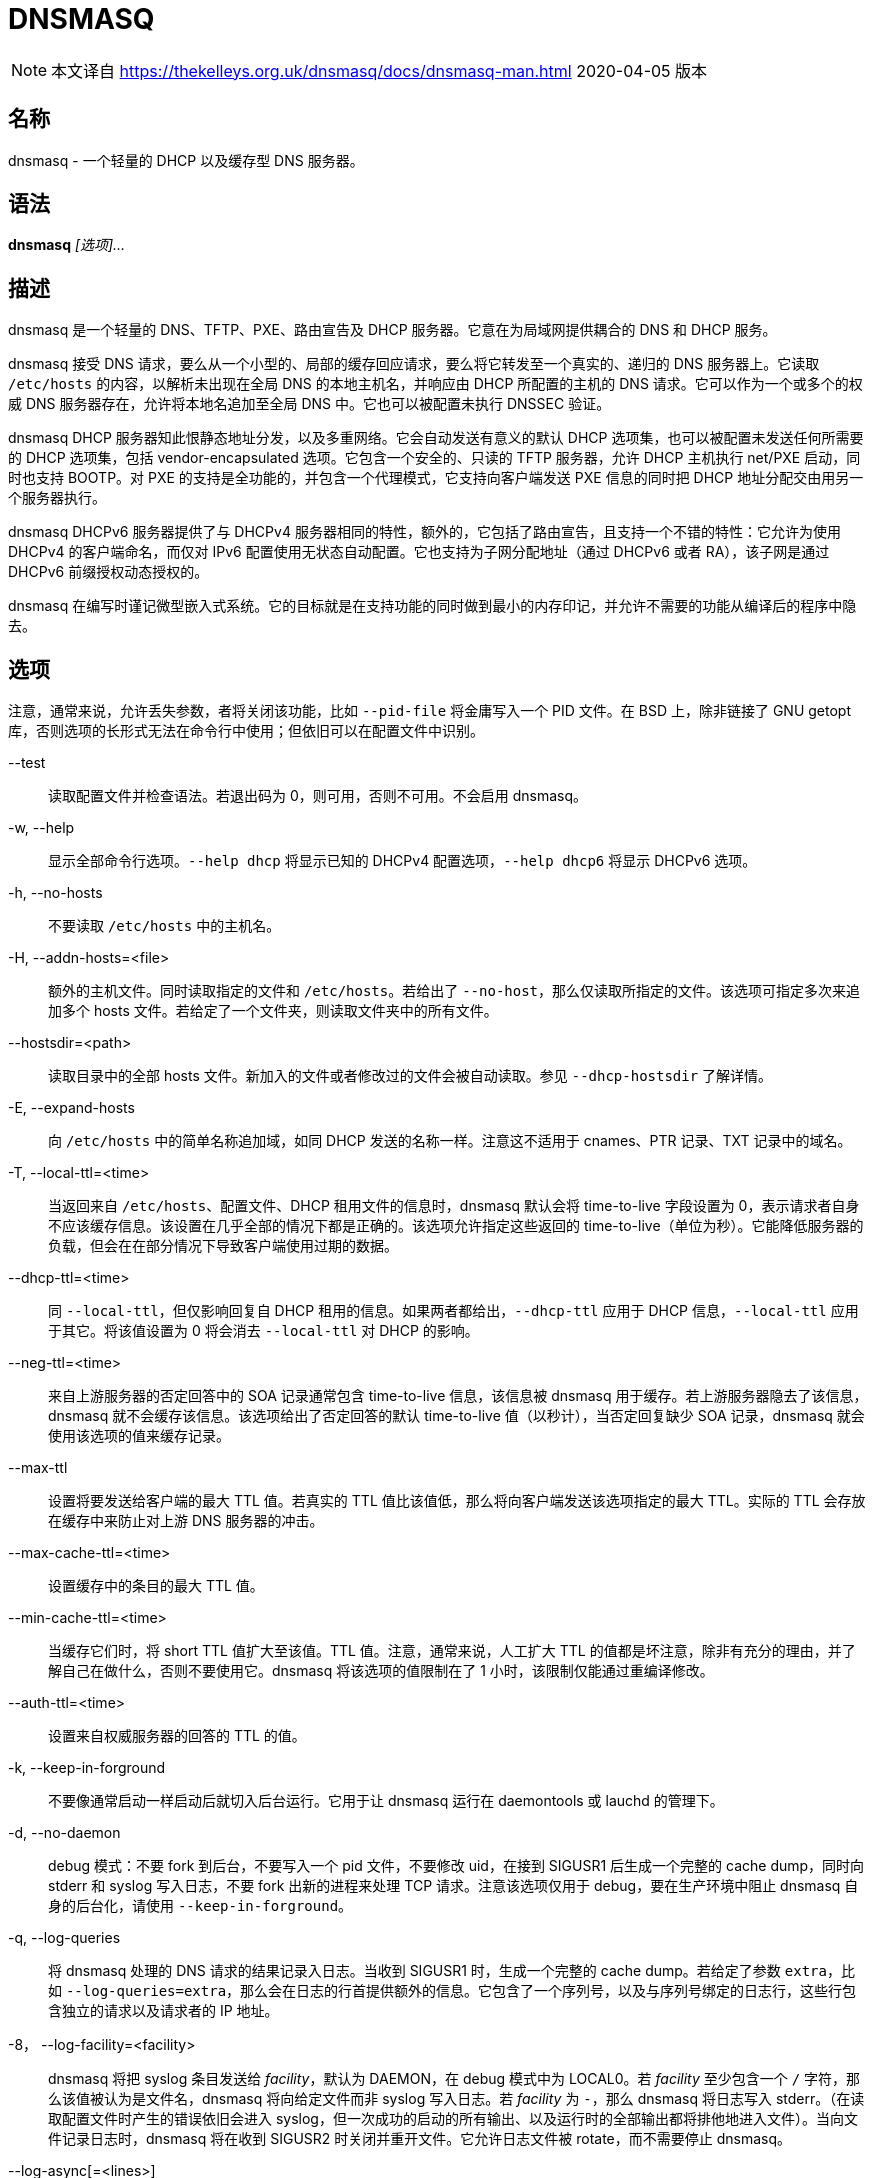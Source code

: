 = DNSMASQ
:resolv_conf_man5: xref:85.1、resolv.conf.adoc[resolv.conf(5)]

[NOTE]
====
本文译自 link:https://thekelleys.org.uk/dnsmasq/docs/dnsmasq-man.html[] 2020-04-05 版本
====

== 名称

dnsmasq - 一个轻量的 DHCP 以及缓存型 DNS 服务器。

== 语法

**dnsmasq** __[选项]...__

== 描述

dnsmasq 是一个轻量的 DNS、TFTP、PXE、路由宣告及 DHCP 服务器。它意在为局域网提供耦合的 DNS 和 DHCP 服务。

dnsmasq 接受 DNS 请求，要么从一个小型的、局部的缓存回应请求，要么将它转发至一个真实的、递归的 DNS 服务器上。它读取 `/etc/hosts` 的内容，以解析未出现在全局 DNS 的本地主机名，并响应由 DHCP 所配置的主机的 DNS 请求。它可以作为一个或多个的权威 DNS 服务器存在，允许将本地名追加至全局 DNS 中。它也可以被配置未执行 DNSSEC 验证。

dnsmasq DHCP 服务器知此恨静态地址分发，以及多重网络。它会自动发送有意义的默认 DHCP 选项集，也可以被配置未发送任何所需要的 DHCP 选项集，包括 vendor-encapsulated 选项。它包含一个安全的、只读的 TFTP 服务器，允许 DHCP 主机执行 net/PXE 启动，同时也支持 BOOTP。对 PXE 的支持是全功能的，并包含一个代理模式，它支持向客户端发送 PXE 信息的同时把 DHCP 地址分配交由用另一个服务器执行。

dnsmasq DHCPv6 服务器提供了与 DHCPv4 服务器相同的特性，额外的，它包括了路由宣告，且支持一个不错的特性：它允许为使用 DHCPv4 的客户端命名，而仅对 IPv6 配置使用无状态自动配置。它也支持为子网分配地址（通过 DHCPv6 或者 RA），该子网是通过 DHCPv6 前缀授权动态授权的。

dnsmasq 在编写时谨记微型嵌入式系统。它的目标就是在支持功能的同时做到最小的内存印记，并允许不需要的功能从编译后的程序中隐去。

== 选项

注意，通常来说，允许丢失参数，者将关闭该功能，比如 `--pid-file` 将金庸写入一个 PID 文件。在 BSD 上，除非链接了 GNU getopt 库，否则选项的长形式无法在命令行中使用；但依旧可以在配置文件中识别。

--test::
读取配置文件并检查语法。若退出码为 0，则可用，否则不可用。不会启用 dnsmasq。

-w, --help::
显示全部命令行选项。`--help dhcp` 将显示已知的 DHCPv4 配置选项，`--help dhcp6` 将显示 DHCPv6 选项。

-h, --no-hosts::
不要读取 `/etc/hosts` 中的主机名。

-H, --addn-hosts=<file>::
额外的主机文件。同时读取指定的文件和 `/etc/hosts`。若给出了 `--no-host`，那么仅读取所指定的文件。该选项可指定多次来追加多个 hosts 文件。若给定了一个文件夹，则读取文件夹中的所有文件。

--hostsdir=<path>::
读取目录中的全部 hosts 文件。新加入的文件或者修改过的文件会被自动读取。参见 `--dhcp-hostsdir` 了解详情。

-E, --expand-hosts::
向 `/etc/hosts` 中的简单名称追加域，如同 DHCP 发送的名称一样。注意这不适用于 cnames、PTR 记录、TXT 记录中的域名。

-T, --local-ttl=<time>::
当返回来自 `/etc/hosts`、配置文件、DHCP 租用文件的信息时，dnsmasq 默认会将 time-to-live 字段设置为 0，表示请求者自身不应该缓存信息。该设置在几乎全部的情况下都是正确的。该选项允许指定这些返回的 time-to-live（单位为秒）。它能降低服务器的负载，但会在在部分情况下导致客户端使用过期的数据。

--dhcp-ttl=<time>::
同 `--local-ttl`，但仅影响回复自 DHCP 租用的信息。如果两者都给出，`--dhcp-ttl` 应用于 DHCP 信息，`--local-ttl` 应用于其它。将该值设置为 0 将会消去 `--local-ttl` 对 DHCP 的影响。

--neg-ttl=<time>::
来自上游服务器的否定回答中的 SOA 记录通常包含 time-to-live 信息，该信息被 dnsmasq 用于缓存。若上游服务器隐去了该信息，dnsmasq 就不会缓存该信息。该选项给出了否定回答的默认 time-to-live 值（以秒计），当否定回复缺少 SOA 记录，dnsmasq 就会使用该选项的值来缓存记录。

--max-ttl::
设置将要发送给客户端的最大 TTL 值。若真实的 TTL 值比该值低，那么将向客户端发送该选项指定的最大 TTL。实际的 TTL 会存放在缓存中来防止对上游 DNS 服务器的冲击。

--max-cache-ttl=<time>::
设置缓存中的条目的最大 TTL 值。

--min-cache-ttl=<time>::
当缓存它们时，将 short TTL 值扩大至该值。TTL 值。注意，通常来说，人工扩大 TTL 的值都是坏注意，除非有充分的理由，并了解自己在做什么，否则不要使用它。dnsmasq 将该选项的值限制在了 1 小时，该限制仅能通过重编译修改。

--auth-ttl=<time>::
设置来自权威服务器的回答的 TTL 的值。

-k, --keep-in-forground::
不要像通常启动一样启动后就切入后台运行。它用于让 dnsmasq 运行在 daemontools 或 lauchd 的管理下。

-d, --no-daemon::
debug 模式：不要 fork 到后台，不要写入一个 pid 文件，不要修改 uid，在接到 SIGUSR1 后生成一个完整的 cache dump，同时向 stderr 和 syslog 写入日志，不要 fork 出新的进程来处理 TCP 请求。注意该选项仅用于 debug，要在生产环境中阻止 dnsmasq 自身的后台化，请使用 `--keep-in-forground`。

-q, --log-queries::
将 dnsmasq 处理的 DNS 请求的结果记录入日志。当收到 SIGUSR1 时，生成一个完整的 cache dump。若给定了参数 `extra`，比如 `--log-queries=extra`，那么会在日志的行首提供额外的信息。它包含了一个序列号，以及与序列号绑定的日志行，这些行包含独立的请求以及请求者的 IP 地址。

-8， --log-facility=<facility>::
dnsmasq 将把 syslog 条目发送给 __facility__，默认为 DAEMON，在 debug 模式中为 LOCAL0。若 __facility__ 至少包含一个 `/` 字符，那么该值被认为是文件名，dnsmasq 将向给定文件而非 syslog 写入日志。若 __facility__ 为 `-`，那么 dnsmasq 将日志写入 stderr。（在读取配置文件时产生的错误依旧会进入 syslog，但一次成功的启动的所有输出、以及运行时的全部输出都将排他地进入文件）。当向文件记录日志时，dnsmasq 将在收到 SIGUSR2 时关闭并重开文件。它允许日志文件被 rotate，而不需要停止 dnsmasq。

--log-async[=<lines>]::
启用异步日志写入，并可选地设置当 syslog 缓慢时，dnsmasq 可以队列的行的数量。dnsmasq 可以异步地写入日志：它允许 dnsmasq 继续其功能，而非被 syslog 阻塞运行，并允许 syslog 使用 dnsmasq 来查询 DNS，而不必冒生成死锁的风险。若日志行的队列已满，那么 dnsmasq 会记录该溢出，并记录丢失的信息的数量。默认的队列长度为 5，恰当的取值范围应该在 5 至 25 之间，最大值限制在了 100。

-x, --pid-file=<path>::
指定 dnsmasq 用于记录 pid 的文件的路径。通常为 `/var/run/dnsmasq.pid`

-u, --user=<username>::
指定在 dnsmasq 启动后，要切换至的用户。通常情况下，dnsmasq 必须以 root 身份启动，但在启动后，它就会抛弃 root 身份，并以另一个用户的 id 运行。该用户通常为 **nobody**，也可以通过该选项切换。

-g, --group=<groupname>::
指定 dnsmasq 运行时使用的组。若可用，则默认为 **dip**，这是为了访问 `/etc/ppp/resolv.conf`，而该文件通常并不是任何账户可读的。

-v, --version::
打印版本号。

-p, --port=<port>::
监听端口号 __port__ 而非标准 DNS 端口（53）。设置为 0 将完全关闭 DNS 功能，仅留下 DHCP 和/或 TFTP。

-P, --edns-packet-max=<size>::
指定被 DNS 转发者支持的最大 EDNS.0 UDP 包大小。默认为 4096，也是 RFC5625 的推荐大小。

-Q, --query-port=<query_port>::
用指定的 UDP 端口号 __query_port__、而非随机端口发送出站 DNS 请求，并监听其回复。注意，使用该选项将导致 dnsmasq 对 DNS 嗅探攻击的安全性下降，但可能提高速度并降低资源占用。将该值设置为 0 将导致 dnsmasq 使用由 OS 分配的单一端口：该行为在 2.43 版本前为默认行为。

--min-port=<port>::
不要使用小于该端口号的端口作为出站 DNS 请求的源端口。dnsmasq 将选择随机端口作为外部端口：当指定该选项后，所使用的端口将永远比指定的值大。对于防火墙后的系统很有用。默认值为 1024。

--max-port=<port>::
使用小于该端口号的端口作为出站 DNS 请求的源端口。nsmasq 将选择随机端口作为外部端口：当指定该选项后，所使用的端口将永远比指定的值小。对于防火墙后的系统很有用。

-i, --interface=<interface name>::
仅监听所指定的一个或多个接口。当使用 `--interface` 选项时，dnsmasq 会自动追加回环接口至接口列表。若不指定 `--interface` 或 `--listen-address` 选项，那么 dnsmasq 将监听除了由 `--except-interface` 选项给出的接口之外的全部可用接口。在 Linux 上，当 `--bind-interfaces` 或者 `--bind-dynamic` 起效，将识别 IP 别名接口标签（比如 **eth1:0**），而非接口名。在简化的情况下，当一个接口仅有一个地址时，它们指向同一个事情，但当一个接口具有多个地址时，它允许控制接受哪些地址。在默认的模式下，也可以使用 `--listen-address` 达到相同的效果。一个简单的通配符——一个尾缀的 `*`——可以用在 `--interface` 以及 `--expect-interface` 选项中。

-I, --except-interface=<interface name>::
不要监听指定的接口。注意，`--listen-address`、`--interface` 以及 `--except-interface` 选项的指定顺序并不重要，因为 `--except-interface` 选项将永远覆盖其它的。`--listen-address` 中描述的接口标签在这里同样适用。

--auth-server=<domain>,[<interface>|<ip-address>...]::
对到达特定接口或地址的请求启用 DNS 权威模式。注意这些接口或地址不需要在 `--interface` 或 `--listen-address` 配置中指出，`--auth-server` 将在特定接口上覆盖这些选项，并提供一个不同的 DNS 服务。__domain__ 为 **glue 记录**。它应该将全局 DNS 解析为指向 dnsmasq 所监听的 A 和/或 AAAA 记录。当指定接口时，它可以使用 `/4` 或者 `/6` 来指明仅监听与该接口绑定的 IPv4 或 IPv6 地址。由于任何定义好的权威 zone 同样作为受 dnmasq 支持的通常的递归 DNS 服务的一部分，所以也可以以无接口或地址，仅指定一个主外部名称服务器的方式声明 `--auth-server`。

--local-service::
仅接受地址在本地子网上的主机的 DNS 请求，比如服务器的接口所在的一个子网。该选项仅在没有 `--interface`、`--except-interface`、`--listen-address`、`--auth-server` 选项时起效。它应该在安装时设置为默认值，来允许未配置的安装有用，且远离 DNS 放大攻击。

-2， --no-dhcp-interface=<interface name>::
不要在指定的界面上提供 DHCP 或 TFTP，但会提供 DNS 服务。

-a, --listen-address=<ipaddr>::
监听给定的一个或多个地址。`--interface` 和 `--listen-address` 也可一同指定，此时全部指定的接口和地址会被使用。注意若不指定 `--interface`，但指定了 `--listen-address`，那么 dnsmasq 就不会自动监听回环接口。要监听它，它的 IP 地址 127.0.0.1 必须要明确地在 `--listen-address` 选项中指出。

-z, --bind-interfaces::
在支持的系统上，dnsmasq 会绑定通配符地址，即便它仅会监听一些地址。此后，它会丢掉那些不应该被回复的请求。这有助于平顺地工作，即便接口可能会出现、消失或者改变地址。该选项会强制 dnsmasq 仅真实地绑定它会监听的接口。该选项有用的情景大概只有一个，就是在同一个机器上还运行着另一个名称服务器（或另一个 dnsmasq 实例）。启用该选项同样会让同一个机器上可以运行多个提供 DHCP 服务的 dnsmasq 实例。

--bind-dynamic::
启用一个网络模式介于 `--bind-interface` 和默认模式之间的模式。dnsmasq 绑定独立接口的地址，允许多个 dnsmasq 实例，但如果新接口或地址出现，它会自动监听它们（受到访问控制配置的限制）。者让动态创建的接口与默认接口一样能工作。实现该选项要求非标准的网络 API，它仅出现在 Linux 上。其它平台则回落至 `--bind-interfaces` 模式。

-y, --localise-queries::
从 `/etc/hosts` 和 `--interface-name` 返回 DNS 请求的回答，其取决于请求接受的接口。若一个名字关联了多个地址，且其中至少有一个地址与请求发送的接口在相同的子网，那么仅返回在那个子网上的地址。它允许服务器在 `/etc/hosts` 中为它的每个接口设置地址，而主机则能依照它所在的网络获得正确的地址。当前该设置仅限 IPv4。

-b, --bogus-priv::
虚空化对私有地址的反向查询。全部对私有 IP 范围（比如 192.168.x.x）的反向查询，若无法再 `/etc/hosts` 或者 DHCP 租用文件中找到的，均会回复 **no such domain**，而不会转发至上游。受影响的 IPv4 以及 IPv6 前缀由 RFC6303 中的列表给出。

-V, --alias=[<old-ip>]|[<start-ip>-<end-ip>],<new-ip>[,<mask>]::
修改由上游名称服务器返回的 IPv4 地址；用 __new-ip__ 替换 __old-ip__。若给出了可选的 __mask__ 那么任何可以匹配该带掩码的 IP 的地址都会被重写。所以，对于 `--alias=1.2.3.0,6.7.8.0,255.255.255.0` 将会把 `1.2.3.56` 映射为 `6.7.8.56`。这就是被 Cisco PIX 路由称为 DNS doctoring 的东西。若旧 IP 以 IP 范围的形式给定，则仅有该范围内的 IP，而非整个子网会被重写。于是 `--alias=192.168.0.10-192.168.0.40,10.0.0.0,255.255.255.0` 将会把 `192.168.0.10` 至 `192.168.0.40` 映射至 `10.0.0.10` 到 `10.0.0.40`

-B, --bogus-nxdomain=<ipaddr>::
将包含指定 IP 地址的回复替换为 **no such domain** 回复。这是为了消去 Verisign 在 2003 年 9 月开始实行的迷惑操作：它们考试对于未注册的名称的请求返回一个广告页的地址，而非正确的 `NXDOMAIN` 响应。该选项告诉 dnsmasq 当它看到这种行为时应该伪造正确的响应。在 2003 年 9 月时 Verisign 返回的地址为 64.94.110.11。

--ignore-address=<ipaddr>::
忽略包含了指定地址的 A 记录的回复。不会生成错误，dnsmasq 简单地监听其它回复。在正确的回复到达前，它可以使用快速伪造对于特定域的回复的方法来抵御封锁策略。

-f, --filterwin2k::
较新版本的 windows 会周期性地发送 DNS 请求，这些请求不会从公共 DNS 上获得什么有意义的回复，但会触发按需拨号链接而导致问题。启用该选项会过滤这类请求。会阻止的请求为具有 SOA 和 SRV 类型的请求，以及类型为 ANY、请求的名称中具有下划线的请求，也就是 LDAP 请求。

-r, --resolv-file=<file>::
从文件 __file__ 而非 `/etc/resolv.conf` 中读取上游名称服务器的 IP 地址。对于该文件的格式参见 {resolv_conf_man5}。与 dnsmasq 相关的行仅为 namserver 行。可以让 dnsmasq 轮询多个 `resolv.conf` 文件以拉取信息，指定的首个文件名将替换默认的，其后的每一个都会追加在列表后。仅在轮询时允许；会使用文件的最近修改时间。

-R, --no-resolv::
不要读取 `/etc/resolv.conf`。仅从命令行以及 dnsmasq 配置文件中读取上游服务器。

-1, --enable-dbus[=<service-name>]::
允许 dnsmasq 的配置由 DBus 方法调用修改。可以被修改的配置为上游 DNS 服务器（以及对应的域）以及清空缓存。需要 dnsmasq 构建为支持 DBus。若给出了服务名，那么 dnsmasq 将提供该名称的服务，而非默认值 **uk.org.thekelleys.dnsmasq**。

--enable-ubus[=<service-name>]::
启用 dnsmasq UBus 接口。DHCPACK 和 DHCPRELEASE 事件会触发它在 UBus 上发送信息。而且它还提供 mdetrics。需要 dnsmasq 构建为支持 UBus。若给出了服务名，那么 dnsmasq 将提供该名称的服务，而非默认值 **dnsmasq**。

-o, --strict-order::
默认情况下，dnsmasq 会向任何一个已知的上游服务器发送请求，且偏好其中已知在线的服务器。设置该标示强制让 dnsmasq 严格按照 `/etc/resolv.conf` 中定义的服务器顺序逐次请求每个服务器。

--all-servers::
默认情况下，若 dnsmasq 具有多个可用的上游服务器，它仅会向其中一个服务器发送请求。设置该标示会强制 dnsmasq 向全部可用的服务器发送请求。首个回复请求的服务器的回复会被发送回原始的请求者。

--dns-loop-detect::
启用检测 DNS 转发回环的代码；比如向上游服务器发送的请求最终会作为一个新的请求返回该 dnsmasq 实例。该流程会通过生成一个 `<hex>.test` 形式的 TXT 请求，并向每个上游服务器发送该请求实现。__hex__ shi 发送请求的 dnsmasq 和接收该请求的上游服务器编码而成的 UID。若请求被发回了发送它的服务器，则会停用该上游服务器，并记录日志。每次上游服务器的变动，都会重新检测它们，包含以前被停用的服务器。

--stop-dns-rebind::
拒绝（并记录）上游名称服务器返回的在私有范围内的地址。它阻止了一个防火墙后的浏览器侦察本地局域网上的机器的攻击。对于 IPv6，私有让位包含了 IPv4 私有空间映射、本地链路（LL）地址，以及本地站点（ULA）地址。

--rebind-localhost-ok::
不对 127.0.0.0/8 和 ::1 执行 rebind 检查。这些地址由实时黑洞服务器返回，封锁它们也许会阻止这些服务。

--rebind-domain-ok=[<domain>]|[/<domain>/[<domain>/]]::
不要检测和阻止对于指定的域的 dns-rebind 请求。如同 `--server` 的语法，参数可以为单一域，或者多个由 `/` 包围的域，比如 `--rebind-domain-ok=/domain1/domain2/domain3/`

-n, -no-poll::
不要轮询 `/etc/resolv.conf` 的修改。

--clear-on-reload::
每当重读 `/etc/resolv.conf` 或者通过 DBus 重设上游服务器时，清除 DNS 缓存。当新名称服务器具有的数据与缓存中的不同时十分有用。

-D, --domain-needed::
告诉 dnsmasq 不要将直接名称（plain name）——不含点号或者域部分——的 A 或者 AAAA 请求转发给上游名称服务器。若名称不能从 `/etc/hosts` 或者 DHCP 中找到，那么返回回答 not found。

+-S, --local, --server=[/[<domain>]/[domain/]]<ipaddr>[#<port>]][@<source-ip>|<interface>[#<port>]]+::
+
--
直接指定上游服务器的 IP 地址。设置该标示并不会抑制读取 `/etc/resolv.conf`，要抑制读取，请使用 `--no-resolv`。若给出了一个或多个可选域，那么这些服务器仅用于解析这些域，且这些域也仅由这些服务器解析。它意在用于私有名称服务器：若在你的网络上有一个地址为 192.168.1.1 的名称服务器，其用于处理具有 xxx.interal.thekelleys.org.uk 格式的地址，那么给定标示 `--server=/internal.thekelleys.org.uk/192.168.1.1` 会让全部查询内部机器的请求流向该名称服务器，其他的依旧使用 `/etc/resolv.conf` 中指定的服务器。会关闭对这类私有服务器的 DNSSEC 校验，除非为该域指定了 `--trust-anchor`。若指定了空白的域，`//` 具有特殊的含义——仅为未限定名称，比如名称中不具有点号。可以使用非标准端口作为 IP 地址的组成部分，用 `+#+` 分隔。可以指定多个 `--server`，每次指定都需要对应的 __domain__ 或者 __ipaddr__。

更详细的域会优先于不详细的域，所以 `--server=/google.com/1.2.3.4 --server=/www.google.com/2.3.4.5` 将把 *.google.com 的请求发送至 1.2.3.4，但会单独把 *www.google.com 的请求发送至 2.3.4.5。

特殊的服务器地址 `+#+` 表示 使用标准服务器，所以 `+--server=/google.com/1.2.3.4 --server=/www.google.com/#+` 将把 *.google.com 的请求发送至 1.2.3.4，而让 *www.google.com 的请求通常转发。

也可以指定域而不指定 IP 地址；这告诉 dnsmasq 该域为本地的，它可以从 `/etc/hosts` 和 DHCP 查询地址，但永远不要将该域的查询转发至上游服务器。`--local` 为 `--server` 的同义词，意在明确配置文件中的这种情况。

IPv6 地址可以包含一个 `%interface` 限定 id，比如 fe80::202:a412:4512:7bbf%eth0。

可选的在 `@` 之后的字符串告诉 dnsmasq 如何设置到该名称服务器的请求的源。它可以是 IP 地址、一个界面名，或者两者皆有。IP 地址应该属于 dnsmasq 所运行的机器，否则 server 行就会被忽略，并记录日志。若给定了一个接口名，那么发给服务器的请求会强制走所指定的接口；若给定了一个 IP 地址，那么请求的源地址就会设为该地址；若两者皆设置了，那么 IP 地址和接口名均会用于限制发送至服务器的请求。若指定了源地址，那么会忽略任何为该服务器设置的 `query-port` 选项，这是由于可以直接在源地址中指定端口。强制请求走某个端口并非在全部 dnsmasq 支持的平台上可用。
--

+--rev-server=<ip-address>/<prefix-len>[,<ipaddr>][#<port>][@<source-ip>|<interface>[#<port>]]+::
功能与 `--server` 一样，但提供了语法糖让指定 address-to-name 的请求更简单。举例来说 `--rev-server=1.2.3.0/24,192.168.0.1` 全等于 `--server=3.2.1.in-addr.arpa/192.168.0.1`

-A, --address=/<domain>[/<domain>...]/[<ipaddr>]::
指定域中的主机对应的 IP 地址。域中的请求永远不会被转发，并永远回复为给定的 IPv4 或 IPv6 地址。要同时为域指定 IPv4 和 IPv6 地址，多次使用 `--adress` 标示。要在单个请求中包含多个 IP 地址，请转而使用 `--addn-hosts=<path>`。注意对于独立（individual）名称，`/etc/hosts` 和 DHCP 租用会覆盖该设置。一个常用的方法是将条目 doubleclick.net 域跳转至更友好的局域网 web 服务器上，来防止顶部广告。域指定与 `--server` 相同，且新增 `+/#/+` 表示任意域。因此 `+--address=/#/1.2.3.4+` 会对无法从 `/etc/hosts` 和 DHCP 中回复的请求直接返回 **1.2.3.4**，而并不会转发至 `--server` 指定的上游服务器。对于 `--server`，一个或多个不具有地址的域将返回 no-such-domain 回答，所以 `--address=/example.com/` 等价于 `--server=/example.com/`，并对 example.exe 以及其子域返回 NXDOMAIN。由 `+#+` 指定的地址会被翻译为 NULL 地址 **0.0.0.0** 以及等价的 IPv6 地址 **::**，于是 `+--address=/example.com/#+` 将会对 example.com 以及其子域返回 NULL 地址。这部分是 `--address=/example.com/0.0.0.0` 以及 `--address=/example.com/::` 的语法糖，但因为合并了两者而减少了配置文件的行数。注意 NULL 地址通常与 localhost 的作用相同，因此要注意查找这些名字的客户端最后都容易和自己对话。

--ipset=/<domain>[/<domain>...]/<ipset>[,<ipset>...]::
将一个或多个请求的域所解析出来的 IP 地址放入指定的 Netfilter IP set 中。若给出了多个 setname，那么会在每个 set 中放置它们，但也会受到 IP set 的限制（IPv4 地址不能放在 IPv6 IP set 中，反之亦然）。域和子域的配置方法同 `--address`。这些 IP sets 必须预先存在。参见 **ipset(8)** 了解更多详情。

-m, --mx-host=<mx name>[[,<hostname>],<preference>]::
返回一个名为 __mx name__ 的 MX 记录，该记录指向（若给出）给出的主机名，或者在 `--mx-target` 指定的主机，若均为指定，则指向 dnsmasq 所运行的主机。默认值长用于将邮件从一个本地系统上转发至一个中心服务器上。__preference__ 值为可选的，若不给定默认为 1.可以为一个主机指定多条 MX 记录。

-t, --mx-target=<hostname>::
指定 dnsmasq 返回的默认的 MX 记录的目标。参见 `--mx-host`。若给定了 `--mx-target` 但不给定 `--mx-host`，dnsmasq 返回一个 MX 记录，该记录包含了 dnsmasq 所在机器的主机名的 MX 目标。

-e, --selfmx::
对每个本地机器都返回一条指向其自身的 MX 记录。本地机器存在与于 `/etc/hosts` 和 DHCP 租用中。

-L, --localmx::
对于每个本地机器都返回一条指向 `--mx-target` 给出的主机（或者 dnsmasq 运行的主机）的 MX 记录。本地机器存在与于 `/etc/hosts` 和 DHCP 租用中。

-W, --srv-host=<_service>.<_port>.[<domain>],[<target>[,<port>[,<priority>[,<weight>]]]]::
返回一个 SRV DNS 记录。参见 RFC2782 了解详情。若不给出，则由 `--domain` 给出。默认的目标域为空，默认的端口为 1，默认的权重和优先级为 0。要小心从 BIND zone 文件转换而来的数据：port、weight、priority 数字的顺序不同。可以为一个 service/domain 设置多于一个的 SRV 记录，所有的匹配值均会被返回。

--host-record=<name>[,<name>....],[<IPv4-address>][,<TTL>]::
+
--
向 DNS 添加 A、AAAA、PTR 记录。它向 DNS 中追加一个或多个关联了名称的 A（IPv4）或 AAAA（IPv6）记录。一个名称可以出现在多个 --host-record 中，此时它会对应多个地址。仅有第一个创建了 PTR 记录的地址会被链接至名称。于读取 hosts 文件的规则相同。`--host-record` 选项先于 host 文件读取，如果在该选项中出现，也同时出现在 hosts 文件，那么他就会阻止 PTR 记录的生成。与 hosts 文件不同，名称不会被扩展，即便 `--expand-hosts` 有效。短名和长名可以同时出现在一个 `--host-record` 中，比如 `--host-record=laptop,laptop.thekelleys.org,192.168.0.1,1234::100`。

如果给出了 time-to-live，那么它会覆盖默认值，默认值要么是 0 要么是 `--local-ttl`。该值为正整数，且以秒计数。
--

-Y, --txt-record=<name>[[,<text>],<text>]::
返回一个 TXT DNS 记录。TXT 记录的值为一系列字符串，因此可以包含任何用逗号分隔数字；可以用引号将逗号放入字符串。注意单个字符串的最大长度为 255 个字符，大于该长度的字符串将被分为长度为 255 个字符的分块。

-ptr-record=<name>[,<target>]::
返回一个 PTR DNS 记录。

--naptr-record=<name>,<order>,<preference>,<flags>,<service>,<regexp>[,<replacement>]::
返回一个 RFC3403 中定义的 NAPTR DNS 记录。

--caa-record=<name>,<flags>,<tag>,<value>::
返回一个 RFC6844 定义的 CAA DNS 记录。

--cname=<cname>,[<cname>,]<target>[,<TTL>]::
+
--
返回一个 CNAME 记录，它指出 <cname> 实际为 <target>。对于 target 有明显的限制；它必须是 dnsmasq 所知的 DNS 记录，而非来自上游服务器的记录。cname 必须唯一，但允许多个 cname 指向同一个 target。实际上也支持在同一行中将多个 cname 指向同一个 target，如：`--cname=cnam1,cname2,cname3,target`

若给定了 time-to-live，那么覆盖默认值，默认值一般为 0 或者 `--local-ttl` 的值。值为正整数，并以秒作为 time-to-live 的单位。
--

--dns-rr=<name>,<RR-number>,[<hex data>]::
返回一个任意的 DNS 资源记录。数字为记录的类型（它总是在 C_IN 类别中）。记录的值由十六进制数据给出，格式可以为 01:23:45 或 01 23 45 或 012345 或混用上述格式。

--interface-nane=<name>,<interface>[/4|/6]::
返回 DNS 记录，其中的名称与给出的接口的地址相关联。该标识为给定的名称指定一个 A 或 AAAA 记录，其与在 `/etc/hosts` 给出的方式相同，不同之处在于，地址并非定值，而是从给定的接口上获得。可以在接口后追加 `/4` 或 `/6`，表示应该使用接口的 IPv4 或者 IPv6 接口。若接口下线、未配置或不存在，则返回一个空记录。会同时创建对应的 PTR 记录，将接口地址映射至名字。可通过重复指定该标识将多个名字与一个接口地址关联；这种情况下，首个实例将用于反向地址至名字的映射。注意，在 `--interface-name` 条目里的名字可能不会出现在 `/etc/hosts` 中。

--synth-domain=<domain>,<address range>[,<prefix>[*]]::
+
--
为一个范围内的地址人为创建 A/AAAA 和 PTR 记录。这些记录要么是序列数字，或者是地址，其中的点号（或者 IPv6 的分号）被连字符替代。

用一个案例来说。首先是序列数字。`--synth-domain=thekelleys.org.uk,192.168.0.50.192.168.0.70,internal-\*`（注意尾部的星号 `*`） 将导致名称 internal-0.thekelleys.org.uk 返回 192.168.0.50，名称 internal-1.thekelleys.org.uk 返回 192.168.0.51 以此类推。相同的机制也同样适用于 IPv6 地址（数字可能会非常大）。对地址到名称的反向查找的行为在预期之中。

其二，`--synth-domain=thekelleys.org.uk,192.168.0.0/24,internal-`（无星号 `*`）将导致 internal-192-168-0-56.thekelleys.org.uk 返回 192.168.0.56，反向查找反之亦然。相同情况也适用于 IPv6，但 IPv6 可能会以 `::` 开头，而 DNS 标签不能以 `-` 开头，此时若未指定前缀，则会在标签前添加一个 `0`。::1 就会变成 0--1。

V4 映射的 IPv6 地址，其表现为 ::ffff:1.2.3.4，会被特殊处理，变成 0--ffff-1-2-3-4

地址段可以通过 <ip address>,<ip address> 或者 <ip address>/<netmask> 两种形式指定。
--

--dumpfile=<path/to/file>::
指定一个地址用于存放 pcap 格式的文件，该文件记录了用于排错的 dnsmasq 所 dump 的网络包。若 dnsmasq 启动时文件已存在，则不会删除原文件；而是直接在文件尾追加新包裹。

--dumpmask=<mask>::
+
--
指定哪些包应该被加入 dumpfile。其参数应该为要被 dump 的包的类型的 bitmask 的 OR 操作后的值：可以以 0x 作为前缀的十六进制值标识。每当一个包被记录入 dumpfile，dnsmasq 均记录包的序列号、以及它的类型的 mask。当前的类型为：

[cols=2]
|===
|0x0001
|来自客户端的 DNS 请求

|0x0002
|返回客户端的 DNS 回复

|0x0004
|向上游服务器发送的 DNS 请求

|0x0008
|来自上游服务器的 DNS 回复

|0x0010
|发送至上游服务器的 DNSSEC 验证的请求

|0x0020
|DNSSEC 验证的请求的回复

|0x0040
|向客户端回复的验证进程无法完成的 DNSSEC 验证

|0x0080
|向客户端回复的 DNSSEC 验证失败的回复。
|===
--

--add-mac[=base64|text]::
向上游服务器转发 DNS 请求时，附上请求者的 MAC 地址。它用于上游服务器的 DNS 过滤。仅当请求者与 dnsmasq 服务器处在相同的子网下时，才能附加 MAC 地址。注意用于实现它的机制（EDNS0 选项）未被标准化，所以它应该被认为是实验性质的。同时也要注意以这种方式暴露 MAC 地址可能会引起安全和隐私漏洞。`--add-subnet` 给出的关于缓存的警告同样适用于 `--add-mac`。用 base64 编码的 MAC 地址也可以通过添加 `base64` 参数来实现，而以 十六进制/冒号 编码的人类可读的编码可以通过添加 `text` 参数来实现。

--add-cpe-id=<string>::
在转发至上游服务器的 DNS 请求中追加一个任意的辨识字符串。

--add-subnet[[=[<IPv4 address>/]<IPv4 prefix length>][,[<IPv6 address>/]<IPv6 prefix length>]]::
+
--
在向上游转发的 DNS 请求中追加一个子网地址。若在参数中指定了地址，那么就用指定的地址，其它情况下，会使用请求者的地址。要转发的地址的长度将又前缀长度参数决定：32（对于 IPv6 为 128）将整个地址转发，0 不会转发任何值，但依旧会在请求中标记该值，这样上游服务器也不会追加客户端地址。对于 IPv4 和 IPv6 其默认值均为 0。注意上游名称服务器可能会被配置为依照该信息返回不同的结果，但 dnsmasq 缓存并不关心这个值。因此对于这类回复，会关闭缓存，除非添加的子网地址为定值。

举例来说，`--add-subnet=24,69` 将分别为 IPv4 和 IPv6 请求者添加 /24 和 /96 长度的子网。`--add-subnet=1.2.3.4/24` 将会为 IPv4 请求者添加 1.2.3.0/24，为 IPv6 请求者添加 ::/0。`--add-subnet=1.2.3.4/24,1.2.3.4/24` 将同时为 IPv4 和 IPv6 的请求者添加 1.2.3.0/24。
--

-c, --cache-size=<cachesize>::
设置 dnsmasq 缓存的大小。默认为 150 个名字。设置为 0 关闭缓存。注意：值过大将影响性能。

-N, --no-negcache::
关闭 negative 缓存。negative 缓存允许 dnsmasq 记忆来自上游名称服务的“no such domain”回答，并在收到完全相同的请求之后不再转发它们。

-0, --dns-forward-max=<queries>::
设置并发的 DNS 请求的最大数量。默认为 150 个，该值对于大多数设置都够了。目前仅知的需要增加该值的情景是用于网页服务器日志解析器，它会生成大量的并发请求。

--dnssec::
验证 DNS 回复，并缓存 DNSSEC 数据。当转发 DNS 请求时，dnsmasq 会请求用于验证回复的 DNSSEC 记录。回复被验证，返回的 DNS 包会被设置 Authenticated Data 位。额外的 DNSSEC 记录会保存在缓存里，让 validation by clients 更高效。注意 validation by clients 是最安全的 DNSSEC 模式，但对于无法执行验证的客户端，只要能保证 dnsmasq 服务器和客户端之间的网络是可信的，那么设置 AD 位就很有用了。dnsmasq 必须以 HAVE_DNSSEC 启用的方式编译，并提供了 DNSSEC trust anchor，参见 --trust-anchor。由于 DNSSEC 验证过程使用了缓存，所以在启用了 DNSSEC 后，就不允许将缓存大小减小得比默认值还小。dnsmasq 的上游服务器必须是 DNSSEC 兼容的，比如能够返回具有 DNSSEC 记录的数据。如果它们不能做到，那么 dnsmasq 将无法决定回答的可信状态，从而导致整个 DNS 服务损坏。

--trust-anchor=[<class>],<domain>,<key-tag>,<algorithm>,<digest-type>,<digest>::
提供一个 DS 记录，作为 DNSSEC 验证的 trust anchor。通常来说，它们应该是具有根 zone 的 Key Signing key（KSK）的 DS 记录，也可以使用对于有限域的 trust anchor。当前的根 zone 的 trust anchor 可以从 https://data.iana.org/root-anchors/root-anchors.xml 下载。

--dnssec-check-unsigned[=no]::
+
--
默认情况下，dnsmasq 会检查未签名的 DNS 回复是合法的：即便这会导致对当前未签名的众多 zone 发送额外的请求。若 `--dnssec-check-unsignes=no` 出现在了配置中，那么那么这类回复就会被认为是有效的并传回（当然，也不会设置 authentic data 位。这并不能抵御攻击者修改来自签名的 DNS zone 的非签名回复，但它很块。

先于 2.80 版本的 dnsmasq，默认不会检查未签名的回复，使用 `--dnssec-check-unsigned` 将开启它。这种配置已久可以使用，但那些原来默认为不检查的需要切换为明确地指出不检查。新的默认值是由于关闭对维签名的回复的检查是自然危险的。不仅是由于它会对被恶意修改的回复敞开大门，也是因为当上游服务器不支持 DNSSEC 时依旧允许所有东西看起来都正常运行，即便此时不会执行任何 DNSSEC 检查。
--

--dnssec-no-timecheck::
+
--
DNSSEC 签名尽在特定的时间窗口内有效，且应该在这些窗口之外废弃。若一台机器没有实时时钟，那么它就带来了一个先有鸡还是先有蛋的问题。通常来说，这些机器要通过 NTP 获得正确的时间，从而需要使用 DNS，但要验证 DNS 的有效性又需要已知正确的时间。设置该标示会移除时间窗口检查（但不会移除其它 DNSSEC 检查），直到 dnsmasq 进程接到 SIGINT。其用意在于系统应该在自认为可靠时间当前不可用时，让 dnsmasq 以该标识启动。一旦建立的可靠的时间，应当向 dnsmasq 发送 SIGINT，它会启用时间检查，并移除任何未被完全检查的缓存的 DNS 记录。

先前版本的 dnsmasq 重载了 SIGHUP（用于重读大部分配置）同样会启动时间检验。

若 dnsmasq 在 debug 模式下启动（`--no-daemon` 标识），那么 SIGINT 会保持通常的含义，用于终止 dnsmasq 进程。
--

--dnssec-timestamp=<path>::
启用一个替代方法来检查对于 DNSSEC 的系统时间的有效性（见 `--dnssec-no-timecheck`）。在该情景下，若系统时间比特定的文件的时间戳要晚，就会认为系统时间是有效的。该文件会被创建，且被 dnsmasq 自动设置。该文件必须存放在永续的文件系统上，让该文件和文件的 mtime 能跨系统重启而保留。该时间戳文件在 dnsmasq 放弃 root 后创建，所以该文件必须可以被 dnsmasq 所运行的非特权账户写入。

--proxy-dnssec::
将来自 DNSSEC Authenticated Data 位从上游服务器拷贝至下游客户端。这是让 dnsmasq 验证 DNSSEC 的一个替代方案，但它依靠于 dnsmasq 于上游服务器之间的网络安全，以及对上游服务器的可信度。注意，在所有的情况下，正确地缓存 Authenticated Data 位在技术上是不可行的。若设置该选项后要依靠 AD 位，那么缓存大小就应该用 `--cache-size=0` 设置为 0。对于大多数情况，在 dnsmasq 中启用 DNSSEC 检验是个更好的选择。参见 `--dnssec` 了解详情。

--dns-debug::
为 DNSSEC 验证设置 debug 模式，对上游服务器的请求设置 Checking Disable 位，且不会将未验证的回复转换为带有 SERFAIL 返回码的回复。注意设置它会以糟糕的方式影响 DNS 的行为，它也不是一个记录额外日志的标识，也不应该用于生产环境。

--auth-zone=<domain>[,<subnet>[/<prefix length>][,<subnet>[/<prefix length>].....][,exclude:<subnet>[/<prefix length>]].....]::
+
--
设置 dnsmasq 作为权威服务器的 DNS zone。会提供本地定义的 DNS 记录。若给定了 subnet，那么 A 和 AAAA 记录必须处于指定的子网之一中。

作为直接指定子网的替代方法之一，也可以给出接口的名字，此时会使用接口配置的地址、掩码/前缀长度作为子网；在使用 DHCP 为 dnsmasq 分配地址时很有效，因为配置 dnsmasq 时不知道实际会被分配的 IP 地址。接口的地址可以通过 <interface>/6 配置为仅 IPv6 地址，或通过 <interface>/4 配置为仅 IPv4 地址。此时，接口就可以动态地决定应该把一个全局的 IPv6 地址加入 zone，但不会把 RFC1918 中的 IPv4 地址加入其中。接口名和文本指定的地址可以自由地在同一个 `--auth-zone` 声明中使用。

可以从响应中排除特定的 IP 地址。它可以被用于，保证回答仅包含全局路由可达的 IP 地址（排除了回环、RFC1918、ULA 地址）。

subnet 也同时用于定义用于 DNS 反查请求的 in-addr.arpa 以及 ip6.arpa 域。若未指定，那么前缀长度默认为 IPv4 为 24，IPv6 为 64。对于 IPv4 subnet，前缀长度应为 8、16、24 中的一个，除非你熟悉 RFC 2317，并依次配置了 in-addr.arpa 授权。注意若不指定 subnet，那么就不会回应反查请求。
--

--auth-soa=<serial>[,<hostmaster>[,<refresh>[,<retry>[,<expiry>]]]]::
指定权威 zone 的 SOA 记录中的字段。注意其为可选项，所有值都被设置了合理的默认值。

--auth-sec-servers=<domain>[,<domain>[,<domain>...]]::
为 dnsmasq 所管辖的 zone 指定任意 secondary 服务器。这些服务器必须被配置为通过 zone transfer 从 dnsmasq 获得 zone 数据，且与 dnsmasq 一样回复对于相同的权威 zone 的请求。

--auth-peer=<ip-address>[,<ip-address>[,<ip-address>...]]::
指定允许对于 dnsmasq 管辖的 zone 发起 zone transfer（AXFR）请求的 secondary server 的地址。若不给出该选项，但给定了 `--auth-sec-server`，那么就允许来自任何 secondary 的 AXFR 请求。指定 `--auth-peer` 而不指定 `--auth-sec-servers` 会启用 zone transfer，但不会在 dnsmasq 返回的 NS 记录中推荐 secondary。

--conntrack::
读取与进入的 DNS 请求关联的 Linux 连接追踪标记，并为回复自上游服务器的回答设置相同的标记值。它允许由 dnsmasq 生成的流量关联至导致它的请求，对于流量计费和防火墙很有用。dnsmasq 必须将 conntrack 支持编译其中，且内核必须包含且配置了 conntrack 支持。该选项不能与 `--query-port` 连用。

-F, --dhcp-range=[tag:<tag>[,tag:<tag>],][set:<tag>,]<start-addr>[,<end-addr>|<mode>][,<netmask>[,<broadcast>]][,<lease time>]::
-F, --dhcp-range=[tag:<tag>[,tag:<tag>],][set:<tag>,]<start-IPv6addr>[,<end-IPv6addr>|constructor:<interface>][,<mode>][,<prefix-len>][,<lease time>]::
+
--
启动 DHCP 服务器。给出的地址从 <start-addr> 至 <end-addr>，以及 `--dhcp-host` 选项中给出的静态地址。若给出了租期，那么租用将给出那么长的时间。租期的单位为秒，或分钟（比如 45m）或小时（比如 1h）或无限长 `infinite`。若不给出，那么默认的租期为 IPv4 一小时、IPv6 一天。最小的租期为两分钟。对于 IPv6 范围，租期可能为 `deprecated`；它设置 DHCP 租用或路由宣告中的偏好的生命周期至零，会导致客户端使用其它地址（若可用）进行新连接，来前导重编号。

可用不同的地址，重复指定该选项，来为多个网络启用 DHCP 服务。对于直接连接的网络（比如，dnsmasq 运行的机器所具有的一个接口）网络掩码为可选项：dnsmasq 将从接口配置中获取它。对于通过中继获取 DHCP 服务的网络，dnsmasq 不能通过自身决定该值，所以必须指定它，否则 dnsmasq 则需要通过网络地址的类别（class A、class B、class C）猜测它。广播地址永远是可选的。永远允许在一个子网中具有多个 `--dhcp-range`。

对于 IPv6，参数稍有不同：它不用网络掩码和广播地址，而是具有一个可选的前缀长度，该长度必须等于或大于本地接口的前缀长度。若不给出，那么默认值为 64。与 IPv4 的情况不同，前缀长度不会自动从接口的配置推断出来。前缀长度的最小值为 64。

IPv6（仅）支持另一类范围。在该情况下，开始地址和额外的结束地址仅包含网络部分（比如 ::1），且它们气候跟随 `constructor:<interface>`。它形成了一个模板，描述了如果基于分配给接口的地址创建一个范围。举例来说

[source, sh]
----
--dhcp=range=::1,::400,constructor:eth0
----

将会查看 eth0 上的地址，并创建一个从 <network>::1 至 <network>::400 的范围。若接口被分配了多个网络，那么对应的范围将会被自动创建，若地址被弃用并删除，那么范围也随之启动并删除。接口名的末尾可以具有一个通配符 `*`。注意不是 eth0 上的任何地址均可用：它不可以是自动配置的或者私有地址，也不能处于弃用状态。

若 `--dhcp-range` 仅用于无状态 DHCP 和/或 SLAAC，那么地址可以更简单：

[source, sh]
----
--dhcp-range=::,constructor::eth0
----

可选的 `set:<tag>` 会设置一个用于标记该网络的字母数字标签，让 DHCP 选项可以基于每网络指定。当转而使用 `tag:` 前缀的时候，修改的配置会匹配标签。仅可设置一个标签，但可匹配多个标签。

可选的 `<mode>` 关键字可以为 `static`，表示 dnsmasq 应该为指定的网络启用 DHCP，但不要动态分配 IP 地址：仅有通过 `--dhcp-host` 给出的地址以及来自 `/etc/ethers` 的地址会被提供。一个地址全部为零的、仅静态的子网可以作为“全捕获”地址，以此在无状态 DHCPv6 提供的子网上回复回复全部的信息请求包，比如 `--dhcp-range=::,static`

对于 IPv4，`<mode>` 可以为 `proxy`，此时 dnsmasq 会在特定的子网上提供代理 DHCP（参见 `--pxe-prompt` 和 `--pxe-service` 了解详情）。

对于 IPv6，`<mode>` 可以为 `ra-only`、`slaac`、`ra-name`、`ra-stateless`、`ra-advrouter`、`off-link` 的组合。

`ra-only` 告诉 dnsmasq 在此子网上仅提供路由器宣告 Router Advertisement，而不提供 DHCP。

`slaac` 告诉 dnsmasq 在此子网上提供路由器宣告，并设置路由器宣告中的 A 位，以此让客户端使用 SLAAC 地址，同时使用 DHCP 提供的其它配置信息。

`ra-stateless` 发送设置了 O 位和 A 位的路由器宣告，并提供无状态 DHCP 服务。

`ra-names` 启用的模式为对 SLAAC 的 IPv6 的双栈主机给出 DNS 名称。dnsmasq 使用主机的 IPv4 租用获得名字、网络段、MAC 地址，并假设主机同样会具有一个通过 SLAAC 算法获得的同网络段上的 IPv6 地址。会 ping 该地址，若获得了回复，则向 DNS 中为该 IPv6 追加一个 AAAA 记录。注意它仅发生于直连网络，（不会发生于中级 DHCP 上）且若一个主机使用了隐私扩展，则无法起效。`ra-name` 可以与 `ra-stateless` 和 `slaac` 连用。

`ra-advrouter` 启用的模式为在宣告中包含路由器地址，而非前缀。它描述于 RFC3775 section 7.2，并用于 mobile IPv6。在该模式下，会包括一个 interval 选项，其如 RFC3775 section 7.3 中描述的一样。

`off-link` 告诉 dnsmasq 宣告前缀，但不设置 on-link（也即 L）位。
--

-G, --dhcp-host=[<hwaddr>][,id:<client_id>|*][,set:<tag>][tag:<tag>][,<ipaddr>][,<hostname>][,<lease_time>][,ignore]::
+
--
为 DHCP 服务器指定每主机参数。它允许一个具有特定硬件地址的机器总是分配上相同的主机名、IP 地址、以及租期。在此处设置的 hostname 会覆盖任何由 DHCP 客户端提供的主机名。也可以隐去硬件地址并包含主机名，在此情况下 IP 地址和租期会赋予任何声明该名称的机器。举例来说 `--dhcp-host=00:20:e0:3b:13:af,wap,infinite` 告诉 dnsmasq 给具有硬件地址 `00:20:e0:3b:13:af` 的主机赋予名称 `wap`，并设定 DHCP 租期为无限长。`--dhcp-host=lap,192.168.0.199` 告诉 dnsmasq 总是给主机 `lap` 分配地址 `192.168.0.199`。

用该方法分配的地址不限于 `--dhcp-range` 选项给定的范围，但必须落在某个有效的 dhcp-range 限定的子网中。对于不需要动态分配地址池的子网，在 `--dhcp-range` 中使用 `static` 关键字。

允许使用以 `id:` 为前缀的客户端标识符（IPv6 中称为 client DUID）而非硬件地址来指定主机。因此 `--dhcp-host=id:01:02:03:04,......` 指向具有客户端标识符 01:02:03:04 的主机。也允许用文本方式指定 client ID，比如 `--dhcp-host=id:clientidastext,......`

一个单独的 `--dhcp-host` 可以包含一个 IPv4 地址或一个或多个 IPv6 地址，或两者。IPv6 地址必须被方括号包围，因此：`--dhcp-host=laptop,[1234::56]` IPv6 地址仅可以包含主机标识符部分为：`--dhcp-host=laptop,[::56]`，在这种情况下，它们将作为构建 DHCP 范围的通配符存在，会向其中插入合适的合适的网络部分。对于 IPv6，一个地址可以包含一个前缀长度：`--dhcp-host=laptop,[1234::50/126]`，该地址就指定了四个地址，1234::50 至 1234::53。当一个主机展示出一个稳定的名称或硬件 ID，但却具有可变的 DUID 时，它（可以指定多个地址的能力）十分有效，这是由于它允许 dnsmasq 维护静态地址分配的同时，为每个 DUID 分配不同的地址。它常见于链式网络启动，此时链上的每个阶段会轮流获得一个地址。

注意在 IPv6 DHCP 中，硬件地址可能不可用，虽然通常情况下，它用于直连的客户端，或者客户端使用的是支持 RFC6939 的 DHCP 中继。

对于 DHCPv4 来说，特殊的选项 `id:*` 表示忽略任何 client-id，仅使用 MAC 地址。它在一个客户端有时显示 client-id 有时不显示时十分有用。

若名称出现在了 `/etc/hosts` 中，那么相关的地址也可以由 DHCP 租用分配，但仅限于存在与该名称对应的 `--dhcp-host` 选项。在一个 `--dhcp-host` 选项中仅能给出一个主机名，但可以通过 CNAME 指定别名（参见 `--cname`）。

特殊关键字 `ignore` 告诉 dnsmasq 永远不要给一个机器提供 DHCP 租用。机器可以通过硬件地址、client ID 或者主机名指定，比如 `--dhcp-host=00:20:e0:3b:13:af,ignore`。当网络上还有另一个 DHCP 服务器，且部分机器应该使用哪个服务器时很有用。

一旦使用该 `--dhcp-host` 指令，`set:<tag>` 结构就会设置该标签。它可以用于为该主机选择性地发送 DHCP 选项。在 `--dhcp-host` 指令中可设置一个或多个标签（但其它允许 `set:<tag>` 的地方不可以设置多个）。当一个主机匹配上了任何 `--dhcp-host` 指令（或者由 `/etc/ethers` 隐含的），那么就会被设置特殊标签 `known`。它允许通过 `--dhcp-ignore=tag:!known` 将 dnsmasq 配置为忽略未知机器的请求。如果主机仅匹配上一个 `--dhcp-host` 指令，且由于它指定的地址在另一个子网上而不能被使用，那么会设置 `known-othernet` 标签。

`tag:<tag>` 结构过滤要使用的 dhcp-host 指令。被标记的指令优先于未标记的指令。

以太网地址（不能是 client-id）可以有通配符字节，所以，举例来说 `--dhcp-host=00:20:e0:3b:13:*,ignore` 将导致 dnsmasq 忽略一系列硬件地址。注意在命令行中 `*` 需要被转义或者被引号引起，但配置文件中不需要。

硬件地址通常匹配任何网络（ARP）类型，但也可以通过前缀 ARP 类型（十六进制表示）以及 `-` 来指定单独的 ARP 类型。所以 `--dhcp-host=06-00:20:e0:3b:13:af,1.2.3.4` 仅会匹配令牌环硬件地址，这是由于令牌环的 ARP 地址类型为 6。

作为特殊的情况，在 DHCPv4 中，可以包含多个硬件地址。比如 `--dhcp-host=11:22:33:44:55:66,12:34:56:78:90:12,192.168.0.2`。它允许一个 IP 地址与多个硬件地址关联，给 dnsmasq 权限，让它能在其中一个硬件地址请求租用时，弃用另一个硬件地址的租用。要小心这样做很危险，仅在保证任意时间点上仅有一个硬件地址被激活的情况下才是可靠的，而 dnsmasq 无法保证它。举例来说，它可以方便同时具有有线和无线连接的笔记本电脑具有稳定的 IP 地址。
--

--dhcp-hostsfile=<path>::
从指定的文件读取 DHCP 主机信息。若给定了一个目录，则读取目录下的全部文件。文件的内容为每行一个主机的信息。每行的格式即为 `--dhcp-host` 的 `=` 右侧的文本。将 DHCP 主机信息存储在该文件的优势是，不用重启 dnsmasq 就可以修改配置：当 dnsmasq 收到 SIGHUP 后就会重读文件。

--dhcp-optsfile=<path>::
从指定的文件中读取 DHCP 选项信息。若给定了一个目录，则读取目录下的全部文件。使用该选项的优势与 `--dhcp-hostsfile` 相同：当 dnsmasq 收到 SIGHUP 后就会重读 `--dhcp=optsfile`。注意，可以将 `-dhcp-boot` 标识中的信息编码为 DHCP 选项，所使用的选项名称为 `bootfile-name`、`server-ip-address` 以及 `tftp-server`。这就允许这些内容被包含在 `--dhcp-optsfile` 中。

--dhcp-hostsdir=<path>::
除了以下的不同，其等价于 `--dhcp-hostsfile`。路径**必须**为文件夹，不可以为独立的文件。在该目录下修改或新建文件都会被自动读取，而不需要发送 SIGHUP。若一个文件被 dnsmasq 读取之后被删除或修改，那么它所包含的主机记录直到 dnsmasq 收到 SIGHUP 或重启之前都会被保留；也就是主机记录仅会动态地增加。

--dhcp-optsdir=<path>::
等价于 `--dhcp-optsfile`，不同处类比 `--dhcp-hostsdir`。

-Z, --read-ethers::
为 DHCP 服务器读取 `/etc/ethers` 中关于主机的信息。`/etc/ethers` 的格式是一个硬件地址，跟随一个主机名或者点号四分的 IP 地址。当这些行被 dnsmasq 读取时，它们具有与包含了相同信息的 `--dhcp-host` 选项相同的效应。`/etc/ethers` 在 dnsmasq 收到 SIGHUP 被重读。IPv6 地址不会从 `/etc/ethers` 中获取。

-O, --dhcp-option=[tag:<tag>,[tag:<tag>,]][encap:<opt>,][vi-encap:<enterprise>,][vendor:[<vendor-class>],][<opt>|option:<opt-name>|option6:<opt>|option6:<opt-name>],[<value>[,<value>]]::
+
--
对 DHCP 客户端给出不同的或额外的选项。默认情况下，dnsmasq 会发送一些标准选项至 DHCP 客户端，子网地址和广播地址与 dnsmasq 所运行的主机的设置相同，DNS 服务器和默认路由则设置为 dnsmasq 所运行的主机的地址（等价规则适用于 IPv6）。若设置了域名选项，也会一同发送。该配置允许覆盖这些默认值，或者指定其它选项。要发送的选项，可以以十进制数给出，或者以 `option:<option-name>` 的形式给出。选项号在 RFC2132 以及其后的 RFC 中指定。dnsmasq 了解的 option-name 可以通过 `dnsmasq --help dhcp` 命令获得。举例来说，要设置默认路由至 192.168.4.4，指定 `--dhcp-option=3,192.168.4.4` 或者 `--dhcp-option=option:router,192.158.4.4`，要设置时间服务器的地址为 192.168.0.4，指定 `--dhcp-option=42,192.168.0.4` 或者 `--dhcp-option=ntp-server,192.168.0.4`。特殊地址 `0.0.0.0` 表示 dnsmasq 运行的机器的地址。

允许的数据类型为逗号分隔的点四分 IPv4 地址、方括号 `[]` 包裹 IPv6 地址、十进制数、冒号分隔的十六进制数、以及文本字符串。若给定了可选的标签，那么该选项仅在匹配上全部标签时才发送。

对于 option 119，会对文本参数执行特殊的操作，以符合 RFC3397。以文本或点号四分 IP 地址作为 option 120 的参数时，将依照 RFC3361 处理。点号四分的 IP 地址，其后跟随一个斜线以及网络掩码的长度的，将依照 RFC3442 的规则编码。

IPv6 须向以关键字 `option6:` 定义，其后跟随选项数或选项名。IPv6 选项名称空间与 IPv4 选项名称空间并不相交。选项中的 IPv6 地址必须用方括号包裹，比如 `--dhcp-option=option6:ntp-server,[1234::56]`。对于 IPv6，`[::]` 标识 dnsmasq 运行的机器的全局地址，而 `[fd00:]` 会被 ULA 替代（若存在），`[fe80::]` 被本地链路地址替代。

小心：不会检查所发送的选项的值的数据类型是否正确，若不明智地使用该标识，很容易让 dnsmasq 生成非法的 DHCP 包。当数值为十进制数时，dnsmasq 必须判定数据项的大小。它会同时依照选项数和/或值来检查，但也可以通过附加一个单字符标识来覆盖：`b` 为 1 字节，`s` 为 2 字节，`i` 为 4 字节。它主要用于封装过的供应商类别选项（encapsulated vendor class option）（见下方），此时 dnsmasq 就无法从选项号判断数据大小了。仅由点号和十进制数字组成的选项值会被 dnsmasq 解释为 IP 地址，并以这种方式插入至选项中。要强制字面值字符串，使用双引号。举例来说，要使用 option 66 将 IP 地址的字面值作为 TFTP 服务器的名称发送，则必要使用 `--dhcp-option,66,"1,2,3,4"`。

封装过的供应商类别选项也可以通过 `--dhcp-option` 指定（仅 IPv4）：举例来说 `--dhcp-option=vendor:PEXClient,1,0.0.0.0` 向任何供应商类被匹配为 `PXEClient` 的客户端发送封装过的供应商类别选项 `mftp-address=0.0.0.0`。供应商级别的匹配基于子字符串（参见 `--dhcp-vendorclass` 了解详情）。若 dnsmasq 发送了 vendor-class 选项（option 60），则它优先于来自客户端的选项，来选择要发送的封装过的选项。可以完全隐去供应商类别；`--dhcp-option=vendor:,1,0.0.0.0` 会导致总是发送封装过的选项。

一个选项也可以被其它的选项封装（仅限 IPv4）：举例来说 `--dhcp-option=encap:175,190,iscsi-client0`，将发送 option 175，其中包裹着 option 190。若给出了多个选项，它们被同一个选项号封装，那么它们会被正确包裹进一个封装过的选项中。在同一个 `--dhcp-option` 中 `encap:` 和 `vendor:` 不应该同时指定。

对于封装选项最后的变化为“供应商辨识供应商选项（Vendor-Identifying Vendor Options）”，由 RFC3925 定义。它们如这样标识：`--dhcp-option=vi-encap:2,10,text`。`vi-encap:` 段的数字为用于分辨该选项的 IANA 企业数。在 IPv6 中也支持这种封装样式。

在封装样式中，地址 `0.0.0.0` 不会被特殊对待。
--

--dhcp-option-force=[tag:<tag>,[tag:<tag>,]][encap:<opt>,][vi-encap:<enterprise>,][vendor:[<vendor-class>],]<opt>,[<value>[,<value>]]::
该选项与 `--dhcp-option` 的工作方式相同，不同之处在于，这里指定的选项永远会被发送出去，即便客户端并没有在参数请求列表中请求它。有时候需要它，比如当发送给 PXELinux 时。

--dhcp-no-override::
（仅 IPv4）禁用复用 DHCP servername 和 filename 字段作为额外选项空间。若可行，则 dnsmasq 会将启动服务器和文件名信息从（`--dhcp-boot` 中的）他们自己的字段移入 DHCP 选项中。它为 DHCP 选项提供了额外的空间，同时也有很小的可能会迷惑旧的或损坏的客户端。该标识强制“简单又安全”的行为以在这种情况下防止问题。

--dhcp-relay=<local address>,<server address>[,<interface>]::
+
--
配置 dnsmasq 执行 DHCP 中继。local address 是 dnsmasq 所运行的机器的一个接口分配的一个地址。所有达到哪个接口的 DHCP 请求都会被转发至 server address 所指定的远程 DHCP 服务器上。可以通过指定多个 `--dhcp-relay`，并配置为相同的本地地址和不同的服务器地址，从单个本地地址向多个远程服务器中继。服务地址必须为 IP 字面值，不可以是域名。对于 DHCPv6 的情况，服务器地址可以为 ALL_SERVERS 多播地址 `ff05::1:3`。在这种情况下，必须给出接口，且不能含有通配符，该接口用于将多播导向到达 DHCP 服务器的正确接口。

对于 DHCP 客户端的访问控制与 DHCP 服务器的规则相同，参见 `--interface`、`--except-interface` 等。`--dhcp-relay` 配置中的可选 interface 有一个额外的作用：它控制来自哪个接口服务器回复的 DHCP 回复会被接受。意在用于配置三种接口：一个接受中继、一个连接至 DHCP 服务器，第三个为不信任的网络，通常为宽广的互联网。它用于防止可能由第三个接口接收的欺骗性的回复。

允许 dnsmasq 作为一组接口的 DHCP 服务器，同时作为另一组不相交的接口的中继。注意，虽然能写出看起来可以在一个端口同时运行服务器和中继的配置，但它并不被支持：中继功能会更优先。

DHCPv4 和 DHCPv6 中继均被支持。但不可以将 DHCPv4 中继至 DHCPv6，反之亦然。
--

-U, --dhcp-vendorclass=set:<tag>,[enterprise:<IANA-enterprise number>,]<vendor-class>::
将一个供应商类别字符串映射至一个标签。大多数 DHCP 客户端都会提供一个“供应商类别”，它在一定程度上表示了主机的类型。该选项将供应商类别映射至标签，借此就可以选择性地将 DHCP 选项发送至不同的类别的主机。举例来说：`--dhcp-vendorclass=set:printers,Hewlett-Packard JetDirect` 将允许通过 `--dhcp-option=tag:printers,3,192.168.4.4` 仅为 HP 打印机设置该 DHCP 选项。供应商类别字符串会对客户端提供的供应商类别进行子字符串匹配，来允许模糊匹配。`set:` 前缀为可选的，但为了一致性可以设置。
+
注意仅在 IPv6 中，供应商类别使用一个 IANA 分配的企业号作为名称空间。它带来了 `enterprise:` 关键字，并表示仅搜索匹配了指定数字的供应商类别。

-j, --dhcp-userclass=set:<tag>,<user-class>::
将一个用户类别字符串映射至一个标签（同样是子字符串匹配，如同供应商类别一样）。大多数 DHCP 客户端都提供一个可配置的“用户类别”。该选项将用户类别映射为标签，借此就可以选择性地将 DHCP 选项发送至不同的类别的主机。它可以，举例来说，用它为“会计”类别和“工程师”类别的主机设置不同的打印机服务器。

-4, --dhcp-mac=set:<tag>,<MAC address>::
将一个 MAC 地址映射至一个标签。MAC 地址可以包含通配符。举例来说 `--dhcp-mac=set:3com,01:34:23:*:*:*` 将为任何 MAC 地址匹配该样式的主机设置标签 `3com`。

--dhcp-circuitid=set:<tag>,<circuit-id>, --dhcp-remoteid=set:<tag>,<remote-id>::
+
--
将一个 RFC3046 中继代理选项映射至一个标签。该数据可以由 DHCP 中继代理提供。__circuit-id__ 或 __remote_id__ 通常以分号分隔的十六进制给出，但也可以是一个简单字符串。若 circuit ID 或 agent ID 与某个中继代理提供的值精确匹配上，则设置该标签。

`--dhcp-remoteid` 支持 IPv6（`--dhcp-circuitid` 不支持）。
--

--dhcp-subscrid=set:<tag>,<subscriber-id>::
（IPv4 或 IPv6）将 RFC3993 subscriber-id relay agent option 映射为标签。

--dhcp-proxy[=<ip addr>]......::
（仅 IPv4）一个普通的 DHCP 中继代理仅用于转发与 DHCP 服务器的初始交互的部分。一旦一个客户端已经被配置，则它将于服务器直接通信。若中继代理向 DHCP 包中追加了额外的信息，比如被 `--dhcp-circuitid` 和 `--dhcp-remoteid` 所使用的，则不期望该行为。一个全代理实现可以通过使用 RFC5107 serverid-override 选项，强制 DHCP 服务器使用该代理作为一个全代理，所有的包都会通过它。该选项为不支持 RFC5107 的中继提供了一个执行相同事情的替代方案。总的来说，它会修改通过中继的全部交互的 server-id。若给出了一个 IP 地址列表，那么仅有这些地址通过中继的交互会被影响。

--dhcp-match=set:<tag>,<option number>|option:<option name>|vi-encap:<enterprise>[,<value>]::
+
--
当不给出值时，若客户端发送了指定的 DHCP 选项数或选项名，那么就设置标签。当给出一个值时，仅当发送了该选项，且选项值与给出的值相同时，才设置标签。值可以为 `01:ff:*:02` 这种格式，此时值必须匹配（注意通配符）但所发送的选项的值在其末尾可能会有不匹配的数据。值也可以具有 `--dhcp-option` 中的格式，此时发送的选项就作为一个数组处理，且必须匹配其中的一个元素，因此 `--dhcp-match=set:efi-ia32,option:client-arch,6` 会为 option 93（参见 RFC4578）中记录的 list of architectures 中出现了数字 6 的客户端设置标签 efi-ia32。若值为一个字符串，那么会使用子字符串匹配。

特殊格式 `vi-encap:<enterprise number>` 匹配对于特定企业的供应商定义的供应商类别。参见 RFC3925 了解关于这类少见且有趣的怪兽。
--

--tag-if=set:<tag>[,set:<tag>[,tag:<tag>[,tag:<tag>]]]::
对标签执行布尔操作。若所有 `set:<tag>` 指定的标签全都被设置（或 `tag!<tag>` 表示该标签未设置），则会设置 `set:<tag>` 指定的标签。若不指定 `tag:<tag>`，那么 `set:<tag>` 会无视条件直接设置。可以指定任意数量、任意顺序的 `set:` 以及 `tag:`。`--tag-if` 行按顺序执行，也就是说，如果在 `tag:<tag>` 中指定的标签由另一个 `--tag-if` 设置，那么设置该标签的行必须先于检验该标签的行。

-J, --dhcp-ignore=tag:<tag>[,tag:<tag>]::
当全部给定的标签全都出现时，忽略该主机，并不会为它分配一个 DHCP 租用。

--dhcp-ignore-names[=tag:<tag>[,tag:<tag>]]::
当全部给定的标签全都出现时，忽略由该主机提供的主机名。注意，与 `--dhcp-ignore` 不同，它允许不提供任何标签，此时总是抛弃 DHCP 客户端提供的主机名，添加至 DNS 的 DHCP 主机仅会使用 dnsmasq 中的 `--dhcp-host` 配置、以及 `/etc/hosts` 和 `/etc/ethers` 的内容。

--dhcp-generate-names=tag:<tag>[,tag:<tag>]::
（仅 IPv4）为没有名字的 DHCP 客户端生成名字，名字为十六进制表示的 MAC 地址，由分隔符分开。注意，若主机名提供了名字，那么其优先于该设置，除非设置了 `--dhcp-ignore-name`。

--dhcp-broadcast[=tag:<tag>[,tag:<tag>]]::
（仅 IPv4）当全部给定的标签全都出现时，当主机未被配置时，永远用广播与其沟通。可以不提供任何标签，此时它无条件执行。大多数需要广播回复的 DHCP 客户端会在它们的请求中设置一个标识，让其自动发生，但一些老旧的 BOOTP 客户端不会这么做。

-M, --dhcp-boot=[tag:<tag>,]<filename>,[<servername>[,<server address>|<tftp_servername>]]::
（仅 IPv4）设置 DHCP 服务器返回的 BOOTP 选项。服务器名和地址为可选项：若不提供，那么名称留空，地址设置为 dnsmasq 运行的机器。若 dnsmasq 提供了一个 TFTP 服务（参见 `--enable-tftp`）那么此处仅需 __filename__ 就可以启用网络启动。若给出了可选的标签，那么就必须要匹配这些标签才会发送这个配置。除了 IP 地址，TFTP 服务器地址可以以域名的形式给出，该域名会在 `/etc/hosts` 中查找。该名称可以在 `/etc/hosts` 中与多个 IP 地址关联，此时会以 round-robin 方式使用它们。该架构可用于在一组服务器上均衡负载。

--dhcp-sequential-ip::
dnsmasq 被设置为依照客户端的 MAC 地址的散列值为 DHCP 客户端选取 IP 地址。它通常允许一个客户端地址在长时间里保持稳定，即便客户端有时会让 DHCP 租用超时。在默认模式下， IP 地址在整个可分配的范围中伪随机地分布。在一些情况下（主要是服务器部署），让 IP 地址连续地、从最低地可用地址开始分配会更方便，设置这个标识会启用该模式。注意在顺序模式下，若客户端允许租用过期，那么它就更容易移动 IP 地址；鉴于这个原因，它不应该被广泛地使用。

--dhcp-ignore-clid::
dnsmasq 会读取客户端发送的（若存在）client identifier 选项（RFC2131）来分辨客户端。它允许为一个主机地多个界面配置相同的 IP 地址。使用该选项禁用 client identifier 的读取，也就是说，永远通过 MAC 地址分辨一个主机。

--pxe-service=[tag:<tag>,]<CSA>,<menu text>[,<basename>|<bootservicetype>][,<server address>|<server_name>]::
+
--
大多数 PEX 启动 ROM 的用法就是简单地允许 PXE 系统获得一个 IP 地址，再下载 `--dhcp-boot` 指定的文件，并执行它。但是当有合适的 DHCP 服务器做支持的话，PXE 系统能执行更加附加的功能。

该选项指定了一个可以出现再 PXE 启动惨淡的启动选项。__CSA__ 是客户端系统类型，仅有正确类型的服务会出现在菜单中。已知的类型有 `x86PC`、`PC98`、`IA64_EFI`、`Alpha`、`Arc_x86`、`Intel_Lean_Client`、`IA32_EFI`、`X86-64_EFI`、`Xscale_EFI`、`BC_EFI`、`ARM32_EFI` 和 `ARM64_EFI`；其它的类型可以通过一个整数指定。在 __menu text__ 之后的参数可以为一个文件名，此时 dnsmasq 将作为启动服务器，并指导 PXE 客户端通过 TFTP 下载文件，该文件要么来自它自己（此时必须设置 `--enable-tftp` 让它可用）若给出了尾部的 __server address/name__，那么文件就可以来自另一个 TFTP 服务器。注意 layer 后缀（通常为 `.0`）由 PXE 提供，因此不需要加入 __basename__ 中。相反的，__basename__ 也可以是一个完整的、具有后缀名的文件名，此时就不会追加 layer 后缀。若给出的是一个整数启动服务类型，而非 basename，那么 PXE 客户端会在网络上搜索一个适于该类型的启动服务。该搜索可以通过广播完成，若提供了 IP 地址或名称，那么也可以指向一个服务器。若不提供启动服务类型和文件名（或者启动服务类型为 `0`）那么菜单条目就会放弃网络启动流程，从而继续从本地介质启动。服务器地址可以给定为一个域名，该域名会在 `/etc/hosts` 中查找。该名称在 `/etc/hosts` 中可关联多个 IP 地址，它们会以 round-robin 的方式被使用。
--

--pxe-prompt=[tag:<tag>,]<prompt>[,<timeout>]::
+
--
设置该值以在 PXE 启动后显示一个提示。若给出了 __timeout__ 那么在超过该时间后依旧没有键盘输入，会直自动执行第一个可用的菜单选项。若 __timeout__ 为 `0`，那么会立刻执行第一个可用的菜单项。若隐去了 `--pxe-prompt` 那么当菜单中有多个条目时，系统会等待用户的输入，若只有一个则会立刻启动。参见 `--pxe-service` 了解菜单项的详情。

dnsmasq 支持 PXE proxy-DHCP，此时网络上的另一个 DHCP 服务器用于分配 IP 地址，dnsmasq 仅提供 `--pxe-prompt` 和 `--pxe-service` 中的信息来允许网络启动。该模式通过 `--dhcp-range` 中的关键字 `proxy` 启用。
--

--dhcp-pxe-vendor=<vendor>[,...]::
+
--
由 UEFI 和 PXE 的规范可知，PXE 客户端和代理 PXE 服务器之间的 DHCP 包应该在 vendor-class 字段中设置 `PXEClient`。但是少数计算机固件的供应商会自定义地在那个字段中携带不同地标识符。该选项就是用于将这些标识符辨识为有效的 PXE 客户端。比如

[source, sh]
----
--dhcp-pxe-vendor=PXEClient,HW-Client
----

将让 dnsmasq 也为具有标识符 `HW-Client` 的 PXE 客户端提供代理 PXE 服务。
--

-X, --dhcp-lease-max=<number>::
限制 dnsmasq 最大的 DHCP 租用数量。默认值为 1000。该限制用于阻止来自主机的 DoS 攻击，它会创建数以千计的租用，并导致 dnsmasq 进程占用大量的内存。

-K, --dhcp-authoritative::
当 dnsmasq 绝对是网络上唯一的 DHCP 服务器时应该设置它。对于 DHCPv4，它改变了严格遵守 RFC 的行为，依此会忽略对于未知主机的未知租用的 DHCP 请求。在所有的情况下，它都省去了新主机获得一个租用所需要等待的无聊的超时时间。当租用数据库丢失时，它也无需要求每个客户端重新获取租用就可以重建它的租用数据库。对于 DHCPv6 它将回复中的优先级设置为 255（最大值）而非 0（最小值）。

--dhcp-rapid-commit::
启动 RFC4039 定义的 DHCPv4 Rapid Commit Option。启用时，当收到的 DHCPDISCOVER 信息包含了 Rapid Commit 选项，dnsmasq 所回复的 DHCPACK 会包含 Rapid Commit 选项、以及完全确认的地址以及配置信息。仅当该服务器为该子网唯一的服务器，或者出现多个服务器，且每个服务都为全部的客户端提供一个绑定时设置。

--dhcp-alternate-port[=<server port>[,<client port>]]::
（仅 IPv4）修改默认的 DHCP 所使用的端口。若仅指定该选项，但不给出参数，则它将 DHCP 的端口从 67 和 68 修改至 1067 和 1068。若只给定一个参数，则该端口号用于服务器，且 端口号 +1 用于客户端。最后，使用两个端口号则允许随意指定 DHCP 的服务器和客户端的端口。

-3, --bootp-dynamic[=<network-id>[,<network-id>]]::
（仅 IPv4）启用对 BOOTP 客户端的 IP 地址动态分配。请小心使用，这是由于每个分配给 BOOTP 客户端的租用都是永久的，因此会永久地无法被其它主机重用。若不带标签给出该选项，则它将无视条件启用动态分配。当具有标签时，仅当全部满足时才启用。它可以已不同地标签集重复多次指定。

-5, --no-ping::
（仅 IPv4）默认情况下，DHCP 服务器将尝试保证一个地址在分配给一个主机前不会正在被使用。它通过对所需要地地址发送一个 ICMP echo request（也就是 ping）来确认。若它获得一个回复，则地址必然正在使用，此时它会尝试使用其它地址。该标识会关闭检查。请小心使用。

--log-dhcp::
对 DHCP 记录额外的日志：记录全部发送给 DHCP 客户端的选项，并记录用于决定他们的标签。

--quiet-dhcp, --quiet-dhcp6, --quiet-ra::
抑制记录这些协议的日常操作。错误和问题依旧会被记录。`--quiet-dhcp` 和 `--quiet-dhcp6` 会被 `--log-dhcp` 覆盖。

-l, --dhcp-leasefile=<path>::
用特定的文件存储 DHCP 租用信息。

--dhcp-duid=<enterprise-id>,<uid>::
（仅 IPv6）指定 DHCPv6 服务器会使用的 server persistent UID。该选项通常不被需要，因为 dnsmasq 会在 DUID 首次被需要的时候自动创建它。当给出后，该选项为 dnsmasq 提供创建 DUID-EN 类型的 DUID 所需要的数据。注意，一旦设置，DUID 就会被存储在租用数据库中，所以在 DUID-EN 和自动创建的 DUID 之间的变换需要重新初始化租用数据库。__enterprise-id__ 由 IANA 分配，__uid__ 则是一个十六进制八位元组字符串，它对于特定的设备唯一。

-6 --dhcp-script=<path>::
+
--
每当 DHCP 租用被创建、或者旧的租用被销毁、或者 TFTP 文件传送完成，就会执行该选项定义的可执行文件。__path__ 必须为一个绝对路径名，不会执行 PATH 搜索。传递给进程的参数为 `add`、`old` 或 `del`，主机的 MAC 地址（IPv6 为 DUID），IP 地址，以及主机名（若已知）。`add` 表示一个租用被创建，`del` 表示它被销毁，`old` 则是 dnsmasq 启动时，对于一个已存在的租用的提醒，或是对于已存在的租用的 MAC 地址或主机名的修改（若设置了 `--leasefile-ro` 则还会传递租用时长或过期以及 client-id，若设置了 `--script-on-renewal` 则还会传递租用过期）。若 MAC 地址来自非以太网网络类型，它还会前缀网络类型，比如对于令牌环为 `06-01:23:45:67:89:ab`。该进程会以 root 运行（假设 dnsmasq 最开始以 root 运行）即便 dnsmasq 被配置为变换 UID 至一个无特权用户。

环境变量继承于 dnsmasq 的调用者，会追加下方的部分或全部的变量

对于 IPv4 和 IPv6：

DNSMASQ_DOMAIN:::
若知晓主机的全限定域名，则该变量设置为域的部分。（注意以参数形式传递给脚本的主机名永远不会是全限定的。）

DNSMASQ_SUPPLIED_HOSTNAME:::
若客户端提供了主机名。

DNSMASQ_USER_CLASS0..DNSMASQ_USER_CLASSn:::
若客户端提供了 user-classes。

DNSMASQ_LEASE_LENGTH, DNSMASQ_LEASE_EXPIRES, DNSMASQ_TIME_REMAINING:::
若 dnsmasq 附带了 HAVE_BROKEN_RTC 编译，则租用的长度（以秒计）会存储在 DNSMASQ_LEASE_LENGTH 中，否则租用的过期时间会存储在 DNSMASQ_LEASE_EXPIRES 中。租用过期前的秒数永远会存放在 DNSMASQ_TIME_REMAINING 中。

DNSMASQ_OLD_HOSTNAME:::
若一个租用原来有一个主机名，但它被移除了，会生成一个关于该租用的新状态的 `old` 事件，比如没有名字，而原先的名称则由环境变量 DNSMASQ_OLD_HOSTNAME 提供。

DNSMASQ_INTERFACE:::
存储了请求到达的接口的名称；当 dnsmasq 重启时，触发 `old` 行动不会设置它。

DNSMASQ_RELAY_ADDRESS:::
当 客户端通过 DHCP 中继与 dnsmasq 联络，且知道中继的 IP 地址时会设置它。

DNSMASQ_TAGS:::
包含所有 DHCP 处理中设置的标签，以空格分隔。

DNSMASQ_LOG_DHCP:::
若 `--log-dhcp` 生效则设置。

仅针对 IPv4：

DNSMASQ_CLIENT_ID:::
若主机提供了一个 client-id。

DNSMASQ_CIRCUIT_ID, DNSMASQ_SUBSCRIBER_ID, DNSMASQ_REMOTE_ID:::
若 DHCP 中继代理设置任何这些选项。

DNSMASQ_VENDOR_CLASS:::
若客户端提供了 vendor-class。

DNSMASQ_REQUESTED_OPTIONS:::
若客户端提供了参数请求列表选项，那么该环境变量就包含了该选项的十进制表示的、逗号分隔的字符串形式的表示。

仅 IPv6：

DNSMASQ_VENDOR_CLASS_ID, DNSMASQ_VENDOR_CLASS0..DNSMASQ_VENDOR_CLASSn:::
若客户端提供了 vendor-class，那么 DNSMASQ_VENDOR_CLASS_ID 就包含了该类别的 IANA enterprise id。其数据保存在 DNSMASQ_VENDOR_CLASS0..DNSMASQ_VENDOR_CLASSn 中。

DNSMASQ_SERVER_DUID:::
包含了服务器的 DUID：每次调用脚本时都相同。

DNSMASQ_IAID:::
包含了 租用的 IAID。若租用是临时分配的，则前缀上 `T`。

DNSMASQ_MAC:::
若知晓，则包含客户端的 MAC 地址。

注意，提供主机名、vendorclass 和 userclass 数据仅出现在 `add` 动作，或者一个主机恢复一个以存在的租用的 `old` 动作中，这是由于这些数据并不会保存在 dnsmasq 租用数据库中。

全部的文件描述符都被关闭，除了 stdin 开启至 /dev/null、stdout 和 stderr 被捕获输出以便 dnsmasq 记录日志。（在 debug 模式下，stdin、stdout、stderr 继承 dnsmasq 的调用者的设置）。

脚本并非并发调用：同时至多运行脚本的一个实例（dnsmasq 会等待脚本的一个实例退出之后再运行下一个）。会修改租用数据库的脚本会被队列，并等待当前的实例运行结束之后才会调用。若该队列允许在脚本运行前、对单个租用的多态修改，那么早先的状态就会被掩盖，仅有当前的租用状态会在脚本最终运行时反射出来。

在 dnsmasq 启动时，全部以存在的租用从自用文件中读取，此时脚本会在每个租用上被调用。过期租用会被调用为 `del`，而其它租用被调用为 `del`。当 dnsmasq 收到 HUP 信号时，脚本会在以存在的租用上调用，且触发 `old` 事件。

有四种额外的动作会作为脚本的第一个参数 `init`、`arp-add`、`arp-del` 和 `tftp`。未来可能会增加更多，因此脚本应该被编写为忽略未知的动作。`init` 在下方的 `--leasefile-ro` 中描述。`tftp` 动作在一个 TFTP 文件传输完成时调用：参数为字节计算的文件大小、文件发送的地址、以及文件的完整名称。`arp-add` 和 `arp-del` 动作仅在启用了 `--script-arp` 时调用。它们会提供 MAC 地址和 IP 地址作为参数。`arp-add` 表示 ARP 或 neighbour table 有新条目，`arp-del` 表示两者的条目减少。
--

--dhcp-luascript=<path>::
+
--
指定一个 Lua 编写的脚本，当租用创建、销毁或修改时执行。要使用该选项，dnsmasq 必须编译为具有正确的支持。Lua 解释器仅会初始化以此，就在 dnsmasq 启动的时候，因此全局变量在租用事件之间保持一致。Lua 代码必须定义一个 `lease` 函数，可以提供 `init` 和 `shutdown` 函数，他们分别在 dnsmasq 启动和终止时以无参数的方式调用。它也可以提供一个 `tftp` 函数。

`lease` 函数会接收与 `--dhcp-script` 一样详尽的信息。它获得两个参数，第一个为动作，是一个字符串，包含 `add` `old` 或 `del`，第二个是标签和值构成的表。标签大多数对应上面描述的环境变量，举例来说 `domain` 所具有的值与环境变量 `DNSMASQ_DOMAIN` 相同。一些额外的标签会持有作为参数传递给 `--dhcp-script` 的值。它们包括 IPv4 时的 `mac_address`、`ip_address`、`hostname`，以及 IPv6 时的 `client_duid`、`ip_address`、`hostname`。

`tftp` 函数调用的情况与 lease 函数相同，它的表包含标签 `destination_address`、`file_name`、`file_size`。

`arp` 以及 `arp-old` 函数仅当启用 `--script-arp` 时被调用，它的表包含标签 `mac_address`、`client_address`。
--

--dhcp-scriptuser::
指定运行 lease-change 脚本或 Lua 脚本的用户。默认为 root，可用该标识修改为另一个用户。

--script-arp::
启用 `--dhcp-script` 和 `--dhcp-luascript` 中的 `arp` 和 `arp-old` 函数。

-9, --leasefile-ro::
完全抑制租用数据库文件的使用。文件不会被创建、读取或写入。修改租用变化脚本的调用方式，以便外部存储的租用数据库可以由该脚本维护。除了 `--dhcp-script` 给出的租用改变脚本被调用的情况之外，在 dnsmasq 启动时，会以 `init` 作为参数调用该脚本。当这样调用时，脚本应该向标准输出（以 dnsmasq 租用文件的格式）写入保存的租用数据库的状态，并以 0 退出码退出。设置该选项同样会强制 在 client-id、租用长度或过期时间改变时调用租用修改脚本。

--script-on-renewal::
当过期时间修改时，调用 DHCP 脚本，比如租用续租时。

--bridge-interface=<interface>,<alias>[,<alias>]::
+
--
将任何来自 __alias__ 接口的 DHCP（v4 或 v6）和 IPv6 Router Solicit 包当作来自 __interface__ 接口的一样。该选项允许 dnsmasq 在不具有地址和未桥接的以太网接口提供 DHCP 和 RA 服务。比如，在一个 OpenStack 电脑主机上，有一个接口是到达 VM 的 TAP 接口，或者在 BSD 平台上的“老式桥接”。每个 __alias__ 的末尾都可以使用一个星号通配符 `*`。

可以通过多个 `--bridge-interface` 选项添加多个别名，因为 `--bridge-interface=int1,alias1,alias2` 全等价于 `--bridge-interface=int1,alias1 --bridge-interface=int1,alias2`
--

--shared-network=<interface>,<addr>::
--shared-network=<addr>,<addr>::
+
--
DHCP 服务器基于 DHCP 请求到达的网络、以及服务器上在该网络的界面的 IP 配置，决定哪个 DHCP 范围可以用于分配地址。 `shared-network` 选项让可用的子网（也是 DHCP 范围）超越了到达接口的子网。

第一个参数要么是一个接口的名字，或者是配置在本地接口上的一个地址，第二个参数是一个地址，其定义了另一个子网，地址可以从其中分配。

要让它有用，必须有一个合适的 DHCP 范围，让该子网有地址可以分配，且该 DHCP 范围**必须**包含网络掩码。

要使用 shared-network 同样需要对于路由的额外考虑。dnsmasq 无法像通常一样具有判定默认路由的信息，因此默认路由选项（或其它路由）**必须**被配置。用户端必须有一个到服务器的路由：若使用了 two-address 形式的 shared-network，那么它必须为第一个指定的地址。若使用了 interface,address 的形式，那么必须有一个到达配置在接口上的全部地址的路由。

shared-network 的 two-address 格式也可用于 DHCP 中继：第一个地址为中继的地址，第二个地址，同上，指定一个额外的子网，用于分配地址。
--

-s, --domain=<domain>[,<address range>[,local]]::
+
--
为 DHCP 服务器指定 DNS 域。域可以不加限定地给出（不附加 IP 范围）或限定 IP 范围。它有两个作用；首先它会导致 DHCP 向任何请求了域的主机回复该域，其它它设置了由 DHCP 所配置的主机可声明的合法的域。其用意在于，限制主机名，于是在 LAN 上的不可信主机不可以通过 DHCP 传播它的名字，比如 microsoft.com 并捕获本不属于它的流量。若不给出域后缀，那么任何具有域部分（比如有一个点号）的 DHCP 主机名均不会被允许，并被记录下来。若给定了后缀，那么允许主机名具有域的部分，但要保证域的部分域后缀匹配。额外的，当设置了一个后缀，那么不具有域部分的主机名会添加一个可选的域部分。比如，在我的网络上，我可以设置 `--domain=thekelleys.org.uk`，并具有一个 DHCP 主机名为 `laptop` 的机器。那么向 `dnsmasq` 查询 `laptop` 和 `laptop.thekelleys.org.uk` 均可获得那台机器的 IP 地址。若域给出为 `+#+` 那么域就从 /etc/resolv.conf 中首个 `search` 指令（或等价对象）中读取。

地址范围可以是如下形式 <ip address>,<ip address> 或 <ip address>/<netmask> 或仅为一个单独的 <ip address>。参见 `--dhcp-fqdn`，它会改变具有域的 dnsmasq 的行为。

若地址范围给定为 ip-address/network-size，那么可以提供一个额外的标识 `local`，它等价于为转发和反向 DNS 请求添加一个 `--local` 声明。比如 `--domain=thekelleys.org.uk,192.168.0.0/24,local` 等价于 `--domain=thekelleys.org.uk,192.168.0.0/24 --local=/thekelleys.org.uk/ --local=/0.168.192.in-addr.arpa/`。要让它合法，network size 必须为 `8`、`16` 或 `24`。
--

--dhcp-fqdn::
在默认模式下，dnsmasq 会将 DHCP 客户端的未限定名称插入 DNS 中。由于这个原因，名称必须唯一，即便两个具有相同名称的客户端在不同的域名中。如果一个 DHCP 客户端与现有的客户端具有相同的名字，那么该名字就会转移给新的客户端。若设置了 `--dhcp-fqdn`，那么行为修改为：未限定名称将不再置入 DNS 中，仅置入限定名称。两个具有相同的名称的 DHCP 客户端均可以保留它们的名字，只要它们的域部分不同即可（比如全限定名称不同）。要保证全部名称均具有一个域部分，当设置了 `--dhcp-fqdn` 后，至少具有一个未指定地址的 `--domain` 选项。

--dhcp-client-update::
通常情况下，当给出一个 DHCP 租用时，dnsmasq 会在 FQDN 选项中设置一个标识，告诉客户端不要尝试用它的名字和 IP 地址执行 DDNS 更新。这是由于 名称-IP 对会自动加入 dnsmasq 的 DNS 视野。该标识会抑制那个行为，它常用于，比如说，允许 Windows 客户端更新 Active Directory 服务器。参见 RFC4702 了解详情。

--enable-ra::
启动 dnsmasq 的 IPv6 路由宣告特性。DHCPv6 不会和 DHCPv4 一样处理整个网络的配置。自治地址创建的路由发现和（可能的）前缀发现由不同的协议处理。当使用 DHCP 时，仅需要它的部分子集，dnsmasq 可以处理它，使用已有的 DHCP 配置提供大多数数据。当 RA 启动时，dnsmasq 会为每个 `--dhcp-range` 分配一个前缀，并将默认路由设置为运行 dnsmasq 的机器的相关的链路本地地址。默认情况下，会设置 `managed address` 位，并重置 `use SLAAC` 位。它可以通过修改每个独立子网的 `--dhcp-range` 的 __mode__ 关键字来改变。RFC6106 DNS 参数会被包含在宣告中。默认情况下，运行 dnsmasq 的机器的相关的链路本地地址会作为递归 DNS 服务器被发送。若提供，DHCPv6 选项 dns-server 和 domain-search 会被用于 DNS 服务器（RDNSS）以及域搜索列表（DNSSL）。

--ra-param=<interface>,[mtu:<integer>|<interface>|off,][high,|low,]<ra-interval>[,<router lifetime>]::
+
--
为指定的接口发出 路由宣告设置非默认的值。路由的优先级字段可以从默认的中通过比如 `--ra-param=eth0,high` 修改。路由宣告的间隔可以通过 `--ra-para,=eth0,60` 修改。路由的生命周期可以被修改或设置为零，它允许一个路由器宣告前缀，同时部将自身设置为一个路由，`--ra-param=eth0,0,0`（间隔设置为 0 表示使用默认值）。全部四个参数可以一次性设置，`--ra-param=eth0,mtu:1280,low,60,1200`。

__interface__ 字段可以包含一个通配符。

`mtu:` 参数可以为一个任意的接口名，这种情况下，会使用那个接口的 MTU 值。它常用于（比如）将一个路由的 WAN 接口的 MTU 值宣告至另一个接口上。
--

--dhcp-reply-delay=[tag:<tag>,]<integer>::
延迟至少指定的秒数后才发送 `DHCPOFFER` 和 `PROXYDHCP`。它可以用于绕行 PXE 启动固件中无法正常处理立刻返回的回复的 bug。该选项会将（若有）已花费的等待时间（比如执行 ping 检测）计算在内。

--enable-tftp[=<interface>[,<interface>]]::
启动 TFTP 服务器功能。它仅限用于需要网络启动的客户端。且仅允许读取；支持 tsize 和 blksize 扩展（tsize 仅支持 octet mode）。不提供参数时，提供 TFTP 服务的接口与 DHCP 服务的相同。若指定了一个接口列表，它就定义了那些接口会收到 TFTP 服务。

--tftp-root=<directory>[,<interface>]::
相对于给定目录查找要通过 TFTP 传输的文件。当它指定时，包含了 `..` 的 TFTP 路径会被拒绝，以阻止客户端移动至指定的根目录之外。允许绝对路劲（路径以 `/`）开头，但它们必须在 `tftp-root` 之下。若给出了可选的 __interface__ 选项，那么 __directory__ 仅用于特定接口的 TFTP 请求。

--tftp-no-fail::
若指定的 tftp 根目录不可访问，也不要终止启动。

--tftp-unique-root[=ip|mac]::
在 `tftp-root` 的尾部添加 TFTP 客户端的 IP 或硬件地址作为路径的组成部分。仅当设置了 `--tftp-root` 且目录存在时有效。默认为添加 IP 地址（以标准的点四分格式）。举例来说，若 `--tftp-root` 是 `/tftp`，且客户端 `1.2.3.4` 请求文件 `myfile`，那么等价路径为 `/tftp/1.2.3.4/myfile`，若 `/tftp/1.2.3.4` 不存在，那么路径为 `/tftp/myfile`。若给定 `=mac`，那么会追加 MAC 地址，使用小写的零填充的连字符分隔的数字，比如 01-02-03-04-aa-bb。注意。解析 MAC 地址仅当客户端在本地网络中或向我们获取 DHCP 租用时才可行。

--tftp-secure::
启用 TFTP 安全模式：不启用它时，任何在通常 unix 访问控制规则下 dnsmasq 进程可读的文件均在 TFTP 下可用。当给出了 `--tftp-secure` 标识，仅有运行 dnsmasq 的用户所拥有的文件才可以被访问。当 dnsmasq 以 root 运行时，使用不同的规则：`--tftp-secure` 不起效，但仅有设置了全局可读位的文件才能被访问。不建议以 root 运行 dnsmasq 的同时启用 TFTP，此时非常不建议不指定 `--tftp-root`。这样做会对网络上的任何主机暴露服务器上的任何全局可读的文件。

--tftp-lowercase::
将 TFTP 请求中的文件名转换为全小写。它对于来自 Windows 机器的请求很有效，它具有大小写不敏感的文件系统，并对文件名中的大小写采取宽松的对策。注意 dnsmasq 的 tftp 服务器总是将文件名中的 `\` 转换为 `/`。

--tftp-max=<connections>::
设置并发 TFTP 连接数的最大值。默认为 50。当服务于较大数量的 TFTP 连接时，可能会遇到每进程文件描述符限制。对于每个并发的 TFTP 连接，dnsmasq 都需要一个文件描述符；且对于每个独立的文件，都需要一个文件描述符（额外增加一些其它的）。所以同时向 n 个客户端提供一个相同的文件需要使用 n+10 个文件描述符，同时向 n 个客户端提供不同的文件需要使用大约 (2*n)+10 个描述符。若给定了 `--tftp-port-range`，那么它会影响并发连接的数量。

--tftp-mtu=<mtu size>::
在协商 TFTP 块大小时所使用的被中间网络所支持的 MTU 的最大值，若本地界面的 MTU 较大，则用该设置覆盖它。

--tftp-no-blocksize::
阻止 TFTP 服务器与客户端协商 `blocksize` 选项。有些有问题的客户端会请求这个选项，但在协商后却错误地执行。

--tftp-port-range=<start>,<end>::
TFTP 在连接起始阶段会监听一个总所周知的端口（69），同时也会为每个连接动态地分配端口。通常情况下这些端口由操作系统分配，但该选项指定了用于 TFTP 传输的端口的范围。它对于需要通过防火墙的 TFTP 很有用。除非 dnsmasq 以 root 运行，否则端口号的起始点不应该小于 1025。并发 TFTP 连接的数量受到该端口范围大小的限制。

--tftp-single-port::
在如下的模式运行：TFTP 服务器**仅**使用总所周知的端口（69）作为 TFTP 传输中它这端的端口。它允许 TFTP 在客户端和服务器之间的网络有 NAT 存在时正常工作。注意它并不严格兼容定义了 TFTP 的 RFC：自行承担使用后果。

-C, --conf-file=<file>::
指定一个配置文件。出现了该选项，就会阻止 dnsmasq 读取默认的配置文件（通常为 `/etc/dnsmasq.conf`）。可以在命令行或配置文件中重复指定该选项来添加多个配置文件。文件名为 `-` 会导致 dnsmasq 从标准输入读取配置。

-7, --conf-dir=<directory>[,<file-extension>......],::
将给定目录下的全部文件作为配置文件读取。若给定了扩展名，则任何以该扩展结尾的文件都会被忽略。任何文件名称以 `~` 为结尾，或以 `.` 开头，或同时以 `#` 作为开头和结尾的文件总是被忽略。若扩展以 `*` 开头，则仅有具有该扩展名的文件会被读取。所以 `--conf-dir=/path/to/dir,*.conf` 会读取 `/path/to/dir` 下所有后缀名为 `.conf` 的文件。该标识可以在命令行或配置文件中给出。若在命令行中给出，一定要保证转义 `*` 字符。文件会以文件名的字母表顺序读取。

--servers-file=<file>::
`--conf-file` 的特殊状态，在两个方面有所不同。第一，所包含的配置文件中仅允许 `--server` 和 `--rev-server`。第二，当 dnsmasq 收到 SIGHUP 后，文件会被重读，其中的配置也随之更新。

== 配置文件

在启动时，若 `/etc/dnsmasq.conf` 存在，则 dnsmasq 会读取它（在 FreeBSD 上，文件为 `/usr/local/etc/dnsmasq.conf`）(请先参阅 `--conf-file` 和 `--conf-dir` 选项)。该文件的格式为每行一个选项，与 xref:_选项[] 节详细描述的长选项相同，但不包含前序的 `--`。以 `+#+` 开头的行被认为是注释并被忽略。对于仅能指定一次的选项，配置文件覆盖命令行。可以在配置文件中使用引号：在引号 `"` 之间的 `,`、`:`、`.`、`+#+` 不具有特殊含义，允许下面的转义字符：`\\` `\"` `\t` `\e` `\b` `\r` `\n`。后者分别表示制表符、退出、退格、返回、和新行。
